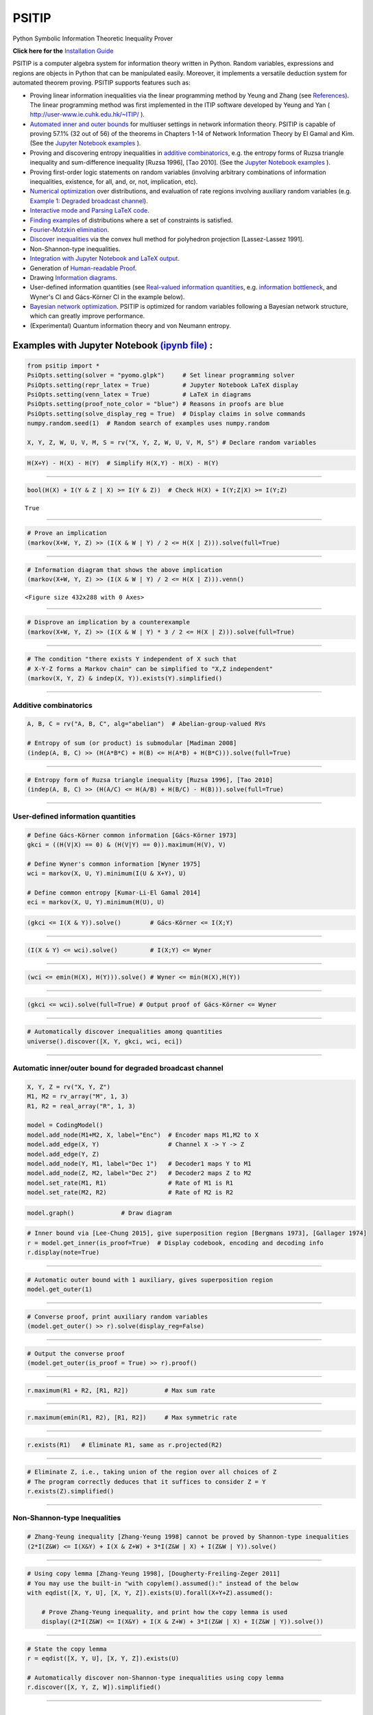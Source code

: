 PSITIP
======

Python Symbolic Information Theoretic Inequality Prover

**Click here for the** `Installation Guide`_

PSITIP is a computer algebra system for information theory written in Python. Random variables, expressions and regions are objects in Python that can be manipulated easily. Moreover, it implements a versatile deduction system for automated theorem proving. PSITIP supports features such as:

- Proving linear information inequalities via the linear programming method by Yeung and Zhang (see `References`_). The linear programming method was first implemented in the ITIP software developed by Yeung and Yan ( http://user-www.ie.cuhk.edu.hk/~ITIP/ ).

- `Automated inner and outer bounds`_ for multiuser settings in network information theory. PSITIP is capable of proving 57.1% (32 out of 56) of the theorems in Chapters 1-14 of Network Information Theory by El Gamal and Kim. (See the `Jupyter Notebook examples <https://nbviewer.jupyter.org/github/cheuktingli/psitip/tree/master/examples/>`_ ).

- Proving and discovering entropy inequalities in `additive combinatorics`_, e.g. the entropy forms of Ruzsa triangle inequality and sum-difference inequality [Ruzsa 1996], [Tao 2010]. (See the `Jupyter Notebook examples <https://nbviewer.jupyter.org/github/cheuktingli/psitip/tree/master/examples/demo_additive.ipynb>`_ ).

- Proving first-order logic statements on random variables (involving arbitrary combinations of information inequalities, existence, for all, and, or, not, implication, etc).

- `Numerical optimization`_ over distributions, and evaluation of rate regions involving auxiliary random variables (e.g. `Example 1: Degraded broadcast channel`_).

- `Interactive mode and Parsing LaTeX code`_.

- `Finding examples`_ of distributions where a set of constraints is satisfied.

- `Fourier-Motzkin elimination`_.

- `Discover inequalities`_ via the convex hull method for polyhedron projection [Lassez-Lassez 1991].

- Non-Shannon-type inequalities.

- `Integration with Jupyter Notebook and LaTeX output`_.

- Generation of `Human-readable Proof`_.

- Drawing `Information diagrams`_.

- User-defined information quantities (see `Real-valued information quantities`_, e.g. `information bottleneck`_, and Wyner's CI and Gács-Körner CI in the example below). 

- `Bayesian network optimization`_. PSITIP is optimized for random variables following a Bayesian network structure, which can greatly improve performance.

- (Experimental) Quantum information theory and von Neumann entropy.


Examples with Jupyter Notebook `(ipynb file) <https://github.com/cheuktingli/psitip/blob/master/demo_readme.ipynb>`_ :
~~~~~~~~~~~~~~~~~~~~~~~~~~~~~~~~~~~~~~~~~~~~~~~~~~~~~~~~~~~~~~~~~~~~~~~~~~~~~~~~~~~~~~~~~~~~~~~~~~~~~~~~~~~~~~~~~~~~~~



.. code:: python

    from psitip import *
    PsiOpts.setting(solver = "pyomo.glpk")     # Set linear programming solver
    PsiOpts.setting(repr_latex = True)         # Jupyter Notebook LaTeX display
    PsiOpts.setting(venn_latex = True)         # LaTeX in diagrams
    PsiOpts.setting(proof_note_color = "blue") # Reasons in proofs are blue
    PsiOpts.setting(solve_display_reg = True)  # Display claims in solve commands
    numpy.random.seed(1)  # Random search of examples uses numpy.random
    
    X, Y, Z, W, U, V, M, S = rv("X, Y, Z, W, U, V, M, S") # Declare random variables

.. code:: python

    H(X+Y) - H(X) - H(Y)  # Simplify H(X,Y) - H(X) - H(Y)




.. image:: https://raw.githubusercontent.com/cheuktingli/psitip/master/doc/img/block7.svg

--------------

.. code:: python

    bool(H(X) + I(Y & Z | X) >= I(Y & Z))  # Check H(X) + I(Y;Z|X) >= I(Y;Z)




.. parsed-literal::

    True




--------------

.. code:: python

    # Prove an implication
    (markov(X+W, Y, Z) >> (I(X & W | Y) / 2 <= H(X | Z))).solve(full=True)




.. image:: https://raw.githubusercontent.com/cheuktingli/psitip/master/doc/img/block11.svg

--------------

.. code:: python

    # Information diagram that shows the above implication
    (markov(X+W, Y, Z) >> (I(X & W | Y) / 2 <= H(X | Z))).venn()



.. image:: https://raw.githubusercontent.com/cheuktingli/psitip/master/doc/img/demo_readme_5_0.png



.. parsed-literal::

    <Figure size 432x288 with 0 Axes>



--------------

.. code:: python

    # Disprove an implication by a counterexample
    (markov(X+W, Y, Z) >> (I(X & W | Y) * 3 / 2 <= H(X | Z))).solve(full=True)




.. image:: https://raw.githubusercontent.com/cheuktingli/psitip/master/doc/img/block16.svg

--------------

.. code:: python

    # The condition "there exists Y independent of X such that 
    # X-Y-Z forms a Markov chain" can be simplified to "X,Z independent"
    (markov(X, Y, Z) & indep(X, Y)).exists(Y).simplified()




.. image:: https://raw.githubusercontent.com/cheuktingli/psitip/master/doc/img/block18.svg

--------------

Additive combinatorics
----------------------

.. code:: python

    A, B, C = rv("A, B, C", alg="abelian")  # Abelian-group-valued RVs
    
    # Entropy of sum (or product) is submodular [Madiman 2008]
    (indep(A, B, C) >> (H(A*B*C) + H(B) <= H(A*B) + H(B*C))).solve(full=True)




.. image:: https://raw.githubusercontent.com/cheuktingli/psitip/master/doc/img/block22.svg

--------------

.. code:: python

    # Entropy form of Ruzsa triangle inequality [Ruzsa 1996], [Tao 2010]
    (indep(A, B, C) >> (H(A/C) <= H(A/B) + H(B/C) - H(B))).solve(full=True)




.. image:: https://raw.githubusercontent.com/cheuktingli/psitip/master/doc/img/block24.svg

--------------

User-defined information quantities
-----------------------------------

.. code:: python

    # Define Gács-Körner common information [Gács-Körner 1973]
    gkci = ((H(V|X) == 0) & (H(V|Y) == 0)).maximum(H(V), V)
    
    # Define Wyner's common information [Wyner 1975]
    wci = markov(X, U, Y).minimum(I(U & X+Y), U)
    
    # Define common entropy [Kumar-Li-El Gamal 2014]
    eci = markov(X, U, Y).minimum(H(U), U)

.. code:: python

    (gkci <= I(X & Y)).solve()        # Gács-Körner <= I(X;Y)




.. image:: https://raw.githubusercontent.com/cheuktingli/psitip/master/doc/img/block29.svg

--------------

.. code:: python

    (I(X & Y) <= wci).solve()         # I(X;Y) <= Wyner




.. image:: https://raw.githubusercontent.com/cheuktingli/psitip/master/doc/img/block31.svg

--------------

.. code:: python

    (wci <= emin(H(X), H(Y))).solve() # Wyner <= min(H(X),H(Y))




.. image:: https://raw.githubusercontent.com/cheuktingli/psitip/master/doc/img/block33.svg

--------------

.. code:: python

    (gkci <= wci).solve(full=True) # Output proof of Gács-Körner <= Wyner




.. image:: https://raw.githubusercontent.com/cheuktingli/psitip/master/doc/img/block35.svg

--------------

.. code:: python

    # Automatically discover inequalities among quantities
    universe().discover([X, Y, gkci, wci, eci])




.. image:: https://raw.githubusercontent.com/cheuktingli/psitip/master/doc/img/block37.svg

--------------

Automatic inner/outer bound for degraded broadcast channel
----------------------------------------------------------

.. code:: python

    X, Y, Z = rv("X, Y, Z")
    M1, M2 = rv_array("M", 1, 3)
    R1, R2 = real_array("R", 1, 3)
    
    model = CodingModel()
    model.add_node(M1+M2, X, label="Enc")  # Encoder maps M1,M2 to X
    model.add_edge(X, Y)                   # Channel X -> Y -> Z
    model.add_edge(Y, Z)
    model.add_node(Y, M1, label="Dec 1")   # Decoder1 maps Y to M1
    model.add_node(Z, M2, label="Dec 2")   # Decoder2 maps Z to M2
    model.set_rate(M1, R1)                 # Rate of M1 is R1
    model.set_rate(M2, R2)                 # Rate of M2 is R2

.. code:: python

    model.graph()             # Draw diagram




.. image:: https://raw.githubusercontent.com/cheuktingli/psitip/master/doc/img/demo_readme_20_0.svg



.. code:: python

    # Inner bound via [Lee-Chung 2015], give superposition region [Bergmans 1973], [Gallager 1974]
    r = model.get_inner(is_proof=True)  # Display codebook, encoding and decoding info
    r.display(note=True)



.. image:: https://raw.githubusercontent.com/cheuktingli/psitip/master/doc/img/block44.svg

--------------

.. code:: python

    # Automatic outer bound with 1 auxiliary, gives superposition region
    model.get_outer(1)




.. image:: https://raw.githubusercontent.com/cheuktingli/psitip/master/doc/img/block46.svg

--------------

.. code:: python

    # Converse proof, print auxiliary random variables
    (model.get_outer() >> r).solve(display_reg=False)




.. image:: https://raw.githubusercontent.com/cheuktingli/psitip/master/doc/img/block48.svg

--------------

.. code:: python

    # Output the converse proof
    (model.get_outer(is_proof = True) >> r).proof()




.. image:: https://raw.githubusercontent.com/cheuktingli/psitip/master/doc/img/block50.svg

--------------

.. code:: python

    r.maximum(R1 + R2, [R1, R2])          # Max sum rate




.. image:: https://raw.githubusercontent.com/cheuktingli/psitip/master/doc/img/block52.svg

--------------

.. code:: python

    r.maximum(emin(R1, R2), [R1, R2])     # Max symmetric rate




.. image:: https://raw.githubusercontent.com/cheuktingli/psitip/master/doc/img/block54.svg

--------------

.. code:: python

    r.exists(R1)   # Eliminate R1, same as r.projected(R2)




.. image:: https://raw.githubusercontent.com/cheuktingli/psitip/master/doc/img/block56.svg

--------------

.. code:: python

    # Eliminate Z, i.e., taking union of the region over all choices of Z
    # The program correctly deduces that it suffices to consider Z = Y
    r.exists(Z).simplified()




.. image:: https://raw.githubusercontent.com/cheuktingli/psitip/master/doc/img/block58.svg

--------------

Non-Shannon-type Inequalities
-----------------------------

.. code:: python

    # Zhang-Yeung inequality [Zhang-Yeung 1998] cannot be proved by Shannon-type inequalities
    (2*I(Z&W) <= I(X&Y) + I(X & Z+W) + 3*I(Z&W | X) + I(Z&W | Y)).solve()




.. image:: https://raw.githubusercontent.com/cheuktingli/psitip/master/doc/img/block62.svg

--------------

.. code:: python

    # Using copy lemma [Zhang-Yeung 1998], [Dougherty-Freiling-Zeger 2011]
    # You may use the built-in "with copylem().assumed():" instead of the below
    with eqdist([X, Y, U], [X, Y, Z]).exists(U).forall(X+Y+Z).assumed():
        
        # Prove Zhang-Yeung inequality, and print how the copy lemma is used
        display((2*I(Z&W) <= I(X&Y) + I(X & Z+W) + 3*I(Z&W | X) + I(Z&W | Y)).solve())



.. image:: https://raw.githubusercontent.com/cheuktingli/psitip/master/doc/img/block64.svg

--------------

.. code:: python

    # State the copy lemma
    r = eqdist([X, Y, U], [X, Y, Z]).exists(U)
    
    # Automatically discover non-Shannon-type inequalities using copy lemma
    r.discover([X, Y, Z, W]).simplified()




.. image:: https://raw.githubusercontent.com/cheuktingli/psitip/master/doc/img/block66.svg



--------------



|
|



About
~~~~~

Author: Cheuk Ting Li ( https://www.ie.cuhk.edu.hk/people/ctli.shtml ). The source code of PSITIP is released under the GNU General Public License v3.0 ( https://www.gnu.org/licenses/gpl-3.0.html ). The author would like to thank Raymond W. Yeung and Chandra Nair for their invaluable comments.

The working principle of PSITIP (existential information inequalities) is described in the following article:

- \C. T. Li, "An Automated Theorem Proving Framework for Information-Theoretic Results," arXiv preprint, available: https://arxiv.org/pdf/2101.12370.pdf , 2021.

If you find PSITIP useful in your research, please consider citing the above article.

WARNING
~~~~~~~

This program comes with ABSOLUTELY NO WARRANTY. This program is a work in progress, and bugs are likely to exist. The deduction system is incomplete, meaning that it may fail to prove true statements (as expected in most automated deduction programs). On the other hand, declaring false statements to be true should be less common. If you encounter a false accept in PSITIP, please let the author know.

|
|


Installation Guide
~~~~~~~~~~~~~~~~~~


Running :code:`pip install psitip` will install PSITIP without the necessary solvers (which may not work correctly), and is not recommended. To install PSITIP with its dependencies, use one of the following two options:

A. Installation with conda (recommended)
----------------------------------------

1. Install Python via Anaconda (https://www.anaconda.com/).

2. Open Anaconda prompt and run:

    .. code:: text

        conda install -c conda-forge glpk
        conda install -c conda-forge pulp
        conda install -c conda-forge pyomo
        conda install -c conda-forge lark-parser
        pip install pycddlib
        pip install --no-deps psitip

3. (Optional) Graphviz (https://graphviz.org/) is required for drawing Bayesian networks and communication network model. It can be installed via :code:`conda install -c conda-forge python-graphviz`

4. (Optional) If numerical optimization is needed, also install PyTorch (https://pytorch.org/).


B. Installation with pip
------------------------

1. Install Python (https://www.python.org/downloads/).

2. Run (you might need to use :code:`python3 -m pip` or :code:`py -m pip` instead of :code:`pip`):

    .. code:: text

        pip install numpy
        pip install scipy
        pip install matplotlib
        pip install pulp
        pip install pyomo
        pip install lark-parser
        pip install pycddlib
        pip install psitip

3. A linear programming solver supported by `Pyomo <https://github.com/Pyomo/pyomo>`_ or `PuLP <https://github.com/coin-or/pulp>`_ is required. We recommend GLPK, which can be installed on https://www.gnu.org/software/glpk/ or via conda.

4. (Optional) Graphviz (https://graphviz.org/) is required for drawing Bayesian networks and communication network model. A Python binding can be installed via :code:`pip install graphviz`

5. (Optional) If numerical optimization is needed, also install PyTorch (https://pytorch.org/).


Dependencies
------------


The file `test.py <https://raw.githubusercontent.com/cheuktingli/psitip/master/test.py>`_ and the `Jupyter Notebook examples <https://nbviewer.jupyter.org/github/cheuktingli/psitip/tree/master/examples/>`_ contain examples of usages of PSITIP. Use :code:`from psitip import *` in your code to import all functions in psitip.

Python 3 and numpy are required to run psitip. It also requires at least one of the following for sparse linear programming:

- **Pyomo** (https://github.com/Pyomo/pyomo). Recommended. Requires GLPK (installed separately) or another solver.
- **PuLP** (https://github.com/coin-or/pulp). Can use GLPK (installed separately), CBC (https://github.com/coin-or/Cbc , provided with PuLP, not recommended) or another solver.
- **GLPK** (https://www.gnu.org/software/glpk/). Recommended. An external solver to be used with PuLP or Pyomo. Can be installed using Conda (see https://anaconda.org/conda-forge/glpk ).
- **SciPy** (https://www.scipy.org/). Not recommended for problems with more than 8 random variables.

See the Solver section for details.


Other optional dependencies:

- **Pycddlib** (https://github.com/mcmtroffaes/pycddlib/), a Python wrapper for Komei Fukuda's cddlib (https://people.inf.ethz.ch/fukudak/cdd_home/). Needed only for the convex hull method for polyhedron projection (`Discover inequalities`_).
- **PyTorch** (https://pytorch.org/). Needed only for `Numerical optimization`_ over probability distributions.
- **Matplotlib** (https://matplotlib.org/). Required for drawing `Information diagrams`_.
- **Graphviz** (https://graphviz.org/). A Python binding of Graphviz is required for drawing Bayesian networks and communication network model.
- **Lark** (https://github.com/lark-parser/lark). A parsing toolkit. Required for `Interactive mode and Parsing LaTeX code`_.


|
|


Solver
~~~~~~

The default solver is Scipy, though it is highly recommended to switch to another solver, e.g.:

.. code-block:: python

    from psitip import *
    PsiOpts.setting(solver = "pulp.glpk")
    PsiOpts.setting(solver = "pyomo.glpk")
    PsiOpts.setting(solver = "pulp.cbc") # Not recommended

PuLP supports a wide range of solvers (see https://coin-or.github.io/pulp/technical/solvers.html ). Use the following line to set the solver to any supported solver (replace ??? with the desired solver):

.. code-block:: python

    PsiOpts.setting(solver = "pulp.???")
    PsiOpts.setting(pulp_solver = pulp.solvers.GLPK(msg = 0)) # If the above does not work

For Pyomo (see https://pyomo.readthedocs.io/en/stable/solving_pyomo_models.html#supported-solvers ), use the following line (replace ??? with the desired solver):

.. code-block:: python

    PsiOpts.setting(solver = "pyomo.???")

See `Options`_ for options for the solver.

WARNING: It is possible for inaccuracies in the solver to result in wrong output in PSITIP. Try switching to another solver if a problem is encountered.

|
|


Basics
~~~~~~

The following classes and functions are in the :code:`psitip` module. Use :code:`from psitip import *` to avoid having to type :code:`psitip.something` every time you use one of these functions.

- **Random variables** are declared as :code:`X = rv("X")`. The name "X" passed to "rv" must be unique. Variables with the same name are treated as being the same. The return value is a :code:`Comp` object (compound random variable).

 - As a shorthand, you may declare multiple random variables in the same line as :code:`X, Y = rv("X, Y")`. Variable names are separated by :code:`", "`.

- The joint random variable (X,Y) is expressed as :code:`X + Y` (a :code:`Comp` object).

- **Entropy** H(X) is expressed as :code:`H(X)`. **Conditional entropy** H(X|Y) is expressed as :code:`H(X | Y)`. **Conditional mutual information** I(X;Y|Z) is expressed as :code:`I(X & Y | Z)`. The return values are :code:`Expr` objects (expressions).

 - Joint entropy can be expressed as :code:`H(X+Y)` (preferred) or :code:`H(X, Y)`. One may also write expressions like :code:`I(X+Y & Z+W | U+V)` (preferred) or :code:`I(X,Y & Z,W | U,V)`.

- **Real variables** are declared as :code:`a = real("a")`. The return value is an :code:`Expr` object (expression).

- Expressions can be added and subtracted with each other, and multiplied and divided by scalars, e.g. :code:`I(X + Y & Z) * 3 - a * 4`.
 
 - While PSITIP can handle affine expressions like :code:`H(X) + 1` (i.e., adding or subtracting a constant), affine expressions are unrecommended as they are prone to numerical error in the solver.

 - While expressions can be multiplied and divided by each other (e.g. :code:`H(X) * H(Y)`), most symbolic capabilities are limited to linear and affine expressions. **Numerical only:** non-affine expressions can be used in concrete models, and support automated gradient for numerical optimization tasks, but do not support most symbolic capabilities for automated deduction.

 - We can take power (e.g. :code:`H(X) ** H(Y)`) and logarithm (using the :code:`elog` function, e.g. :code:`elog(H(X) + H(Y))`) of expressions. **Numerical only:** non-affine expressions can be used in concrete models, and support automated gradient for numerical optimization tasks, but do not support most symbolic capabilities for automated deduction.

- When two expressions are compared (using :code:`<=`, :code:`>=` or :code:`==`), the return value is a :code:`Region` object (not a :code:`bool`). The :code:`Region` object represents the set of distributions where the condition is satisfied. E.g. :code:`I(X & Y) == 0`, :code:`H(X | Y) <= H(Z) + a`.
 
 - :code:`~a` is a shorthand for :code:`a == 0` (where :code:`a` is an :code:`Expr`). The reason for this shorthand is that :code:`not a` is the same as :code:`a == 0` for :code:`a` being :code:`int/float` in Python. For example, the region where :code:`Y` is a function of :code:`X` (both :code:`Comp`) can be expressed as :code:`~H(Y|X)`.

 - While PSITIP can handle general affine and half-space constraints like :code:`H(X) <= 1` (i.e., comparing an expression with a nonzero constant, or comparing affine expressions), they are unrecommended as they are prone to numerical error in the solver.
 
 - While PSITIP can handle strict inequalities like :code:`H(X) > H(Y)`, strict inequalities are unrecommended as they are prone to numerical error in the solver.

- The **intersection** of two regions (i.e., the region where the conditions in both regions are satisfied) can be obtained using the ":code:`&`" operator. E.g. :code:`(I(X & Y) == 0) & (H(X | Y) <= H(Z) + a)`.

 - To build complicated regions, it is often convenient to declare :code:`r = universe()` (:code:`universe()` is the region without constraints), and add constraints to :code:`r` by, e.g., :code:`r &= I(X & Y) == 0`.

- The **union** of two regions can be obtained using the ":code:`|`" operator. E.g. :code:`(I(X & Y) == 0) | (H(X | Y) <= H(Z) + a)`. (Note that the return value is a :code:`RegionOp` object, a subclass of :code:`Region`.)

- The **complement** of a region can be obtained using the ":code:`~`" operator. E.g. :code:`~(H(X | Y) <= H(Z) + a)`. (Note that the return value is a :code:`RegionOp` object, a subclass of :code:`Region`.)

- The **Minkowski sum** of two regions (with respect to their real variables) can be obtained using the ":code:`+`" operator.

- A region object can be converted to :code:`bool`, returning whether the conditions in the region can be proved to be true (using Shannon-type inequalities). E.g. :code:`bool(H(X) >= I(X & Y))`.

- The constraint that X, Y, Z are **mutually independent** is expressed as :code:`indep(X, Y, Z)` (a :code:`Region` object). The function :code:`indep` can take any number of arguments.

 - The constraint that X, Y, Z are mutually conditionally independent given W is expressed as :code:`indep(X, Y, Z).conditioned(W)`.

- The constraint that X, Y, Z forms a **Markov chain** is expressed as :code:`markov(X, Y, Z)` (a :code:`Region` object). The function :code:`markov` can take any number of arguments.

- The constraint that X, Y, Z are **informationally equivalent** (i.e., contain the same information) is expressed as :code:`equiv(X, Y, Z)` (a :code:`Region` object). The function :code:`equiv` can take any number of arguments. Note that :code:`equiv(X, Y)` is the same as :code:`(H(X|Y) == 0) & (H(Y|X) == 0)`.

- The :code:`rv_seq` method constructs a sequence of random variables. For example, :code:`X = rv_seq("X", 10)` gives a :code:`Comp` object consisting of X0, X1, ..., X9.

 - A sequence can be used by itself to represent the joint random variable of the variables in the sequence. For example, :code:`H(X)` gives H(X0,...,X9).

 - A sequence can be indexed using :code:`X[i]` (returns a :code:`Comp` object). The slice notation in Python also works, e.g., :code:`X[5:-1]` gives X5,X6,X7,X8 (a :code:`Comp` object).

 - The region where the random variables in the sequence are mutually independent can be given by :code:`indep(*X)`. The region where the random variables form a Markov chain can be given by :code:`markov(*X)`. 

- **Simplification** :code:`Expr` and :code:`Region` objects have a :code:`simplify()` method, which simplifies the expression/region in place. The :code:`simplified()` method returns the simplified expression/region without modifying the object. For example, :code:`(H(X+Y) - H(X) - H(Y)).simplified()` gives :code:`-I(Y & X)`.

 - Note that calling :code:`Region.simplify()` can take some time for the detection of redundant constraints. Use :code:`Region.simplify_quick()` instead to skip this step.

 - Use :code:`r.simplify(level = ???)` to specify the simplification level (integer in 0,...,10). A higher level takes more time. The context manager :code:`PsiOpts.setting(simplify_level = ???):` has the same effect.

 - The simplify method always tries to convert the region to an equivalent form which is **weaker a priori** (e.g. removing redundant constraints and converting equality constraints to inequalities if possible). If a **stronger** form is desired, use :code:`r.simplify(strengthen = True)`.

- **Logical implication**. To test whether the conditions in region :code:`r1` imply the conditions in region :code:`r2` (i.e., whether :code:`r1` is a subset of :code:`r2`), use :code:`r1.implies(r2)` (which returns :code:`bool`). E.g. :code:`(I(X & Y) == 0).implies(H(X + Y) == H(X) + H(Y))`.

 - Use :code:`r1.implies(r2, aux_hull = True)` to allow rate splitting for auxiliary random variables, which may help proving the implication. This takes considerable computation time.

 - Use :code:`r1.implies(r2, level = ???)` to specify the simplification level (integer in 0,...,10), which may help proving the implication. A higher level takes more time.

- **Logical equivalence**. To test whether the region :code:`r1` is equivalent to the region :code:`r2`, use :code:`r1.equiv(r2)` (which returns :code:`bool`). This uses :code:`implies` internally, and the same options can be used.

- Use :code:`str(x)` to convert :code:`x` (a :code:`Comp`, :code:`Expr` or :code:`Region` object) to string. The :code:`tostring` method of :code:`Comp`, :code:`Expr` and :code:`Region` provides more options. For example, :code:`r.tostring(tosort = True, lhsvar = R)` converts the region :code:`r` to string, sorting all terms and constraints, and putting the real variable :code:`R` to the left hand side of all expressions (and the rest to the right).

- **(Warning: experimental) Quantum information theory**. To use von Neumann entropy instead of Shannon entropy, add the line :code:`PsiOpts.setting(quantum = True)` to the beginning. Only supports limited functionalities (e.g. verifying inequalities and implications). Uses the basic inequalities in [Pippenger 2003].

|
|


Advanced
~~~~~~~~

 .. _additive combinatorics:

- **Group-valued random variables** are declared as :code:`X = rv("X", alg="group")`. Choices of the parameter :code:`alg` are :code:`"semigroup"`, :code:`"group"`, :code:`"abelian"` (abelian group), :code:`"torsionfree"` (torsion-free abelian group), :code:`"vector"` (vector space over reals), and :code:`"real"`.

 - Multiplication is denoted as :code:`X * Y`. Power is denoted as :code:`X**3`. Inverse is denoted as :code:`1 / X`.

 - Group operation is denoted by multiplication, even for (the additive group of) vectors and real numbers. E.g. for vectors X, Y, denote X + 2Y by :code:`X * Y**2`. For real numbers, :code:`X * Y` means X + Y, and actual multiplication between real numbers is not supported.

 .. _auxiliary random variable:

- **Existential quantification** is represented by the :code:`exists` method of :code:`Region` (which returns a :code:`Region`). For example, the condition "there exists auxiliary random variable U such that R <= I(U;Y) - I(U;S) and U-(X,S)-Y forms a Markov chain" (as in Gelfand-Pinsker theorem) is represented by:

  .. code-block:: python

    ((R <= I(U & Y) - I(U & S)) & markov(U, X+S, Y)).exists(U) 

 - Calling :code:`exists` on real variables will cause the variable to be eliminated by `Fourier-Motzkin elimination`_. Currently, calling :code:`exists` on real variables for a region obtained from material implication is not supported.

 - Calling :code:`exists` on random variables will cause the variable to be marked as auxiliary (dummy).

 - Calling :code:`exists` on random variables with the option :code:`method = "real"` will cause all information quantities about the random variables to be treated as real variables, and eliminated using Fourier-Motzkin elimination. Those random variables will be absent in the resultant region (not even as auxiliary random variables). E.g.:

  .. code-block:: python

    (indep(X+Z, Y) & markov(X, Y, Z)).exists(Y, method = "real")

  gives :code:`{ I(Z;X) == 0 }`. Note that using :code:`method = "real"` can be extremely slow if the number of random variables is more than 5, and may enlarge the region since only Shannon-type inequalities are enforced.

 - Calling :code:`exists` on random variables with the option :code:`method = "ci"` will apply semi-graphoid axioms for conditional independence implication [Pearl-Paz 1987], and remove all inequalities about the random variables which are not conditional independence constraints. Those random variables will be absent in the resultant region (not even as auxiliary random variables). This may enlarge the region.

- **Material implication** between :code:`Region` is denoted by the operator :code:`>>`, which returns a :code:`Region` object. The region :code:`r1 >> r2` represents the condition that :code:`r2` is true whenever :code:`r1` is true. Note that :code:`r1 >> r2` is equivalent to :code:`~r1 | r2`, and :code:`r1.implies(r2)` is equivalent to :code:`bool(r1 >> r2)`.

 - **Material equivalence** is denoted by the operator :code:`==`, which returns a :code:`Region` object. The region :code:`r1 == r2` represents the condition that :code:`r2` is true if and only if :code:`r1` is true.

- **Universal quantification** is represented by the :code:`forall` method of :code:`Region` (which returns a :code:`Region`). This is usually called after the implication operator :code:`>>`. For example, the condition "for all U such that U-X-(Y1,Y2) forms a Markov chain, we have I(U;Y1) >= I(U;Y2)" (less noisy broadcast channel [Körner-Marton 1975]) is represented by:

  .. code-block:: python

    (markov(U,X,Y1+Y2) >> (I(U & Y1) >= I(U & Y2))).forall(U)

 - Calling :code:`forall` on real variables is supported, e.g. :code:`(((R == H(X)) | (R == H(Y))) >> (R == H(Z))).forall(R)` gives :code:`(H(X) == H(Z)) & (H(Y) == H(Z))`.

 - Ordering of :code:`forall` and :code:`exists` among random variables are respected, i.e., :code:`r.exists(X1).forall(X2)` is different from :code:`r.forall(X2).exists(X1)`. Ordering of :code:`forall` and :code:`exists` among real variables are also respected. Nevertheless, ordering between random variables and real variables are **not** respected, and real variables are always processed first (e.g., it is impossible to have :code:`(H(X) - H(Y) == R).exists(X+Y).forall(R)`, since it will be interpreted as :code:`(H(X) - H(Y) == R).forall(R).exists(X+Y)`).


- **Uniqueness** is represented by the :code:`unique` method of :code:`Region` (which returns a :code:`Region`). For example, to check that if X, Y are perfectly resolvable [Prabhakaran-Prabhakaran 2014], then their common part is unique:

  .. code-block:: python

    print(bool(((H(U | X)==0) & (H(U | Y)==0) & markov(X, U, Y)).unique(U)))

 - Uniqueness does not imply existence. For both existence and uniqueness, use :code:`Region.exists_unique`.


- To check whether a variable / expression / constraint :code:`x` (:code:`Comp`, :code:`Expr` or :code:`Region` object) appears in :code:`y` (:code:`Comp`, :code:`Expr` or :code:`Region` object), use :code:`x in y`.

- To obtain all random variables (excluding auxiliaries) in :code:`x` (:code:`Expr` or :code:`Region` object), use :code:`x.rvs`. To obtain all real variables in :code:`x` (:code:`Expr` or :code:`Region` object), use :code:`x.reals`. To obtain all existentially-quantified (resp. universally-quantified) auxiliary random variables in :code:`x` (`Region` object), use :code:`x.aux` (resp. :code:`x.auxi`). 

- **Substitution**. The function call :code:`r.subs(x, y)` (where :code:`r` is an :code:`Expr` or :code:`Region`, and :code:`x`, :code:`y` are either both :code:`Comp` or both :code:`Expr`) returns an expression/region where all appearances of :code:`x` in :code:`r` are replaced by :code:`y`. To replace :code:`x1` by :code:`y1`, and :code:`x2` by :code:`y2`, use :code:`r.subs({x1: y1, x2: y2})` or :code:`r.subs(x1 = y1, x2 = y2)` (the latter only works if :code:`x1` has name :code:`"x1"`).

 - Call :code:`subs_aux` instead of :code:`subs` to stop treating :code:`x` as an auxiliary in the region :code:`r` (useful in substituting a known value of an auxiliary).

  .. _information bottleneck:

- **Minimization / maximization** over an expression :code:`expr` over variables :code:`v` (:code:`Comp`, :code:`Expr`, or list of :code:`Comp` and/or :code:`Expr`) subject to the constraints in region :code:`r` is represented by the :code:`r.minimum(expr, v)` / :code:`r.maximum(expr, v)` respectively (which returns an :code:`Expr` object). For example, Wyner's common information [Wyner 1975] is represented by:

  .. code-block:: python

    markov(X, U, Y).minimum(I(U & X+Y), U)

- It is simple to define new information quantities. For example, to define the information bottleneck [Tishby-Pereira-Bialek 1999]:

  .. code-block:: python

    def info_bot(X, Y, t):
        U = rv("U")
        return (markov(U, X, Y) & (I(X & U) <= t)).maximum(I(Y & U), U)

    X, Y = rv("X, Y")
    t1, t2 = real("t1, t2")

    # Check that info bottleneck is non-decreasing
    print(bool((t1 <= t2) >> (info_bot(X, Y, t1) <= info_bot(X, Y, t2)))) # True

    # Check that info bottleneck is a concave function of t
    print(info_bot(X, Y, t1).isconcave()) # True

    # It is not convex in t
    print(info_bot(X, Y, t1).isconvex()) # False


- The **minimum / maximum** of two (or more) :code:`Expr` objects is represented by the :code:`emin` / :code:`emax` function respectively. For example, :code:`bool(emin(H(X), H(Y)) >= I(X & Y))` returns True.

- The **absolute value** of an :code:`Expr` object is represented by the :code:`abs` function. For example, :code:`bool(abs(H(X) - H(Y)) <= H(X) + H(Y))` returns True.

- The **projection** of a :code:`Region` :code:`r` onto the real variable :code:`a` is given by :code:`r.projected(a)`. All real variables in :code:`r` other than :code:`a` will be eliminated. For projection along the diagonal :code:`a + b`, use :code:`r.projected(c == a + b)` (where :code:`a`, :code:`b`, :code:`c` are all real variables, and :code:`c` is a new real variable not in :code:`r`). To project onto multiple coordinates, use :code:`r.projected([a, b])` (where a, b are :code:`Expr` objects for real variables, or :code:`Region` objects for linear combinations of real variables). For example:

  .. code-block:: python
    
    # Multiple access channel capacity region without time sharing [Ahlswede 1971]
    r = indep(X, Y) & (R1 <= I(X & Z | Y)) & (R2 <= I(Y & Z | X)) & (R1 + R2 <= I(X+Y & Z))

    print(r.projected(R1))
    # Gives ( ( R1 <= I(X&Z+Y) ) & ( I(X&Y) == 0 ) )

    print(r.projected(R == R1 + R2)) # Project onto diagonal to get sum rate
    # Gives ( ( R <= I(X+Y&Z) ) & ( I(X&Y) == 0 ) )

  See `Fourier-Motzkin elimination`_ for another example. For a projection operation that also eliminates random variables, see `Discover inequalities`_.

- While one can check the conditions in :code:`r` (a :code:`Region` object) by calling :code:`bool(r)`, to also obtain the **auxiliary random variables**, instead call :code:`r.solve()`, which returns a list of pairs of :code:`Comp` objects that gives the auxiliary random variable assignments (returns None if :code:`bool(r)` is False). For example:

  .. code-block:: python

    res = (markov(X, U, Y).minimum(I(U & X+Y), U) <= H(X)).solve()

  returns :code:`U := X`. Note that :code:`res` is a :code:`CompArray` object, and its content can be accessed via :code:`res[U]` (which gives :code:`X`) or :code:`(res[0,0],res[0,1])` (which gives :code:`(U,X)`).

 - If branching is required (e.g. for union of regions), :code:`solve` may give a list of lists of pairs, where each list represents a branch. For example:

  .. code-block:: python

    (markov(X, U, Y).minimum(I(U & X+Y), U) <= emin(H(X),H(Y))).solve()

  returns :code:`[[(U, X)], [(U, Y)]]`.

- **Proving / disproving a region**. To automatically prove :code:`r` (a :code:`Region` object) or disprove it using a counterexample, use :code:`r.solve(full = True)`. Loosely speaking, it will call :code:`r.solve()`, :code:`(~r).example()`, :code:`(~r).solve()` and :code:`r.example()` in this sequence to try to prove / find counterexample / disprove / find example respectively. This is extremely slow, and should be used only for simple statements. 

 - To perform only one of the aforementioned four operations, use :code:`r.solve(method = "c")` / :code:`r.solve(method = "-e")` / :code:`r.solve(method = "-c")` / :code:`r.solve(method = "e")` respectively.

- To draw the **Bayesian network** of a region :code:`r`, use :code:`r.graph()` (which gives a Graphviz digraph). To draw the Bayesian network only on the random variables in :code:`a` (:code:`Comp` object), use :code:`r.graph(a)`.

- The **meet** or **Gács-Körner common part** [Gács-Körner 1973] between X and Y is denoted as :code:`meet(X, Y)` (a :code:`Comp` object).

- The **minimal sufficient statistic** of X about Y is denoted as :code:`mss(X, Y)` (a :code:`Comp` object).

- The random variable given by the **strong functional representation lemma** [Li-El Gamal 2018] applied on X, Y (:code:`Comp` objects) with a gap term logg (:code:`Expr` object) is denoted as :code:`sfrl_rv(X, Y, logg)` (a :code:`Comp` object). If the gap term is omitted, this will be the ordinary functional representation lemma [El Gamal-Kim 2011].

- To set a **time limit** to a block of code, start the block with :code:`with PsiOpts(timelimit = "1h30m10s100ms"):` (e.g. for a time limit of 1 hour 30 minutes 10 seconds 100 milliseconds). This is useful for time-consuming tasks, e.g. simplification and optimization.

- **Stopping signal file**. To stop the execution of a block of code upon the creation of a file named :code:`"stop_file.txt"`, start the block with :code:`with PsiOpts(stop_file = "stop_file.txt"):`. This is useful for functions with long and unpredictable running time (creating the file would stop the function and output the results computed so far).


|
|

Human-readable Proof
~~~~~~~~~~~~~~~~~~~~

Calling :code:`r.proof()` (where :code:`r` is a :code:`Region`) produces the step-by-step proof of the region :code:`r` (the proof is a :code:`ProofObj` object). Some options:

- :code:`r.proof(shorten = True)` will shorten the proof by enforcing sparsity of dual variables via L1 regularization using a method similar to [Ho-Ling-Tan-Yeung 2020]. This can be quite slow. Default is True.

 - If this is False, then a solver which supports outputting dual variables is required, e.g. :code:`PsiOpts.setting(solver = "pyomo.glpk")`.

- :code:`r.proof(step_bayesnet = True)` will also output steps deduced using conditional independence in the Bayesian network. Setting to False makes the function considerably faster. Default is True.

- :code:`r.proof(step_chain = True)` will display a chain of inequalities (instead of listing each step separately). Setting to False may make the proof more readable. Default is True.

- :code:`r.proof(step_optimize = True)` will order the steps in the simplest manner. Setting to False makes the function considerably faster. Default is True.

- :code:`r.proof(note_skip_trivial = True)` will skip reasons for trivial steps. Setting to False makes the function output reasons even for trivial steps. Default is True.

- :code:`r.proof(step_simplify = True)` will display simplification steps. Default is False.

- :code:`r.proof(step_expand_def = True)` will display steps for expanding definitions of user-defined information quantities. Default is False.

- :code:`r.proof(repeat_implicant = True)` will display the implicant in an implication. Default is False.

- :code:`r.proof(note_newline = ???)` will set the maximum length of a line until the reason is written on a separate line. Set to True/False to always/never write reasons in separate lines. This can also be set via the global setting :code:`PsiOpts.setting(proof_note_newline = ???)`.

 - If breaking all long lines (not only the reasons) is desired, use :code:`PsiOpts.setting(latex_line_len = 80)` to set the maximum line length of LaTeX output.

- :code:`r.proof(note_color = "blue")` will display the reasons of each inequality in blue in LaTeX output (can accept any LaTeX color). This can also be set via the global setting :code:`PsiOpts.setting(proof_note_color = "blue")`.

A :code:`ProofObj` object can be displayed via :code:`print(r.proof())` (plain text), :code:`print(r.proof().latex())` (LaTeX code), or :code:`r.proof().display()` (LaTeX display in Jupyter Notebook).

To construct a longer proof consisting of several steps, start a block with :code:`with PsiOpts(proof_new = True):`, and end it with :code:`print(PsiOpts.get_proof())` (to print the proof in plain text), :code:`print(PsiOpts.get_proof().latex())` (to print the proof in LaTeX) or :code:`PsiOpts.get_proof().display()` (to typeset the proof in LaTeX and display in Jupyter Notebook). For example,

  .. code-block:: python

    with PsiOpts(proof_new = True):
        bool(markov(X, Y, Z) >> (H(Y) >= I(X & Z)))
        print(PsiOpts.get_proof())

Also see `Example 3: Lossy source coding with side information at decoder`_.


|
|

Interactive mode and Parsing LaTeX code
~~~~~~~~~~~~~~~~~~~~~~~~~~~~~~~~~~~~~~~

Interactive mode can be entered by calling the main function of the PSITIP package (if the PSITIP package is installed, type :code:`python -m psitip` in the terminal). It has a lax syntax, accepting the PSITIP syntax, common notations and LaTeX input. Common functions are :code:`check` (checking the conditions), :code:`implies` (material implication), :code:`simplify`, :code:`assume` (assume a region is true; assumption can be accessed via :code:`assumption`, and cleared via :code:`clear assume`) and :code:`latex` (latex output). Parsing can also be accessed using :code:`expr("3I(X,Y;Z)")` and :code:`region("3I(X,Y;Z) \le 2")` in Python code (`Jupyter Notebook example <https://nbviewer.jupyter.org/github/cheuktingli/psitip/blob/master/examples/demo_latex.ipynb>`_). Interactive mode examples:

.. code-block:: text

    > a = I(X ; Y Z)
    I(X&Y+Z)

    > check a = 0 implies exists U st H(U) = I(X ; Y | U) <= 0
    True

    > latex simplify \exists U : H(U | Y, Z) = 0, R \ge H(X | U)
    R \ge H(X|Y, Z)

    > assume X -> (Y,Z) -> W
    markov(X, Y+Z, W) 

    > assumption      
    markov(X, Y+Z, W) 

    > check H(Y Z) >= I(X;W) 
    True

    > I(X;W|Y,Z) 
    0

    > clear assume

    > assumption
    universe()


|
|

Information diagrams
~~~~~~~~~~~~~~~~~~~~

The :code:`venn` method of :code:`Comp`, :code:`Expr`, :code:`Region` and :code:`ConcModel` draws the information diagram of that object. The :code:`venn` method takes any number of arguments (:code:`Comp`, :code:`Expr`, :code:`Region` or :code:`ConcModel`) which are drawn together. For :code:`Region.venn`, only the nonzero cells of the region will be drawn (the others are in black). The ordering of the random variables is decided by the first :code:`Comp` argument (or automatically if no :code:`Comp` argument is supplied). To draw a Karnaugh map instead of a Venn diagram, use :code:`table` instead of :code:`venn`. The methods :code:`venn` and :code:`table` take a :code:`style` argument, which is a string with the following options (multiple options are separated by ","):

- :code:`blend`: Blend the colors in overlapping areas. Default for :code:`venn`.

- :code:`hatch`: Use hatch instead of fill.

- :code:`pm`: Use +/- instead of numbers.

- :code:`notext`: Hide the numbers.

- :code:`nosign`: Hide the signs of each cell (+/-) on the bottom of each cell.

- :code:`nolegend`: Hide the legends.

- Add the line :code:`PsiOpts.setting(venn_latex = True)` at the beginning to turn on LaTeX in the diagram.


Examples:

.. code-block:: python

    from psitip import *
    X, Y, Z, W, U = rv("X", "Y", "Z", "W", "U")
    (X+Y+Z).venn(H(X), H(Y) - H(Z))

.. image:: https://raw.githubusercontent.com/cheuktingli/psitip/master/doc/img/Figure_1.png

|
|

.. code-block:: python

    (markov(X, Y, Z, W) & (H(W | Z) == 0)).venn(H(X), I(Y & W), style = "hatch,pm")

.. image:: https://raw.githubusercontent.com/cheuktingli/psitip/master/doc/img/Figure_2.png


|
|

.. code-block:: python

    # Entropy, total correlation [Watanabe 1960] and dual total correlation [Han 1978]
    # use Branko Grunbaum's Venn diagram for 5 variables
    (X+Y+Z+W+U).venn(H(X+Y+Z+W+U), total_corr(X&Y&Z&W&U), 
                    dual_total_corr(X&Y&Z&W&U), style = "nolegend")

.. image:: https://raw.githubusercontent.com/cheuktingli/psitip/master/doc/img/Figure_3.png


|
|

Numerical optimization
~~~~~~~~~~~~~~~~~~~~~~

PSITIP supports numerical optimization on distributions of random variables. While :code:`Comp` are abstract random variables without information on their distributions, you can use a :code:`ConcModel` object (concrete model) to assign joint distributions to random variables.

**WARNING:** Numerical optimization is prone to numerical errors. For nonconvex optimization, the algorithm is not guaranteed to find the global optimum.

**Caution:** In order to use the numerical functions of PSITIP, the cardinality of random variables must be specified using :code:`set_card`, e.g. :code:`X = rv("X").set_card(2)`. For numerical optimization, add the line :code:`PsiOpts.setting(istorch = True)` at the beginning to enable PyTorch.


Concrete distributions
----------------------

A (joint/conditional) distribution is stored as a :code:`ConcDist` (concrete distribution) object. It is constructed as :code:`ConcDist(a, num_in)`, where :code:`a` is the probability table (a :code:`numpy.array` or :code:`torch.Tensor`), and :code:`num_in` is the number of random variables to be conditioned on. For example, if X -> Y is a Z-channel, P(Y|X) can be represented as :code:`ConcDist(array([[1.0, 0.0], [0.1, 0.9]]), num_in = 1)`. Note that for P(Y[0],...,Y[m-1] | X[0],...,X[n-1]), the number of dimensions of :code:`a` is n+m, where the first n dimensions correspond to X[0],...,X[n-1], and the remaining m dimensions correspond to Y[0],...,Y[m-1].

- Some entries of the distribution can be :code:`Expr` objects, e.g. we can have :code:`t = real("t"); p = ConcDist([1 - t, t])` for the distribution Bern(t). The distribution is automatically updated when the value of t changes. This is useful for optimizing over distributions parametrized by some parameters. See `Example 4: Parametric distribution`_.

- If :code:`p` is P(Y|X), and :code:`q` is P(Z|X), then P(Y,Z|X) (assuming Y,Z are conditionally independent given X) is :code:`p * q`.

- If :code:`p` is P(Y|X), and :code:`q` is P(Z|Y), then P(Z|X) is :code:`p @ q`.

- If :code:`p` is P(Y|X), and :code:`q` is P(Z|Y), then P(Y,Z|X) is :code:`p.semidirect(q)`.

- If :code:`p` is P(Y0,...,Y5|X), then P(Y2,Y4|X) is :code:`p.marginal(2,4)`.

- If :code:`p` is P(Y|X), then P(Y|X=x) is :code:`p.given(x)`.

- If :code:`p` is P(X), then E[f(X)] is :code:`p.mean(f)`. :code:`f` is a function, :code:`numpy.array` or :code:`torch.Tensor`. If f is a function, the number of arguments must match the number of dimensions (random variables) of the joint distribution. If f is an array or tensor, shape must match the shape of the distribution.

 - In both :code:`given` and :code:`mean`, the values of X are assumed to range from 0 to the cardinality of X minus 1. If X does not take these values, manual conversion is needed between the values of X and indices between 0 and the cardinality of X minus 1. 

- :code:`p.numpy()` gives the probability tensor as a numpy array. :code:`p.torch()` gives the probability tensor as a PyTorch tensor.


Concrete model
--------------

Letting :code:`P = ConcModel()`, we have the following operations:

- :code:`P[X]` for a random variable (:code:`Comp`) :code:`X` gives the distribution of X (:code:`ConcDist`). Use :code:`P[X] = p` to set the distribution of X (where :code:`p` is :code:`ConcDist`, :code:`numpy.array` or :code:`torch.Tensor`). Use :code:`P[X+Y | Z+W]` for the conditional distribution P(X,Y|Z,W).

 - Some entries of the distribution can be :code:`Expr` objects, e.g. we can have :code:`t = real("t"); P[X] = [1 - t, t]` to represent X ~ Bern(t). The distribution is automatically updated when the value of t changes. This is useful for optimizing over distributions parametrized by some parameters. See `Example 4: Parametric distribution`_.

 - Random variables must be added to the model in the order they are generated. E.g., :code:`P[X] = p1; P[Y|X] = p2; P[Z|Y] = p3`. If Z is added as :code:`P[Z|Y] = p3`, it is assumed to be conditionally independent of all previously added random variables given Y.

 - :code:`P[Y|X] = "var"` specifys that P(Y|X) is a variable that can be optimized over. Use :code:`P[Y|X] = "var,rand"` to randomize its initial value (otherwise the initial value is uniform, which may not be desirable for some optimization tasks).

 - :code:`P[X] = "unif"` specifys that X is uniformly distributed over 0, ..., X.get_card()-1 (shorthand of :code:`P[X] = ConcDist.uniform(X.get_card())`).

 - :code:`P[Z|X+Y] = "add"` specifys that Z = X + Y (the "+" here is addition between integers, not joint random variable).

 - :code:`P[Z|X+Y] = "flat"` specifys that Z = X * Y.get_card() + Y, i.e., Z is an integer in the range 0, ..., X.get_card()*Y.get_card()-1 which contains the same information as (X, Y).

- :code:`P[a]` for an expression (:code:`Expr`) :code:`a` gives the value of :code:`a` (as a :code:`ConcReal` object) under the distribution in :code:`P`. E.g. :code:`P[I(X & Y) - H(Z | Y)]`.

 - Use :code:`float(P[I(X & Y)])` to convert the :code:`ConcReal` to a :code:`float`. Use :code:`P[I(X & Y)].torch()` to convert the :code:`ConcReal` to a PyTorch tensor.

 - Note that :code:`P[a]` is read-only except when :code:`a` is a single real variable. In that case, :code:`P[a]=1.0` sets the value of the real variable to 1.0. Use :code:`P[a]=ConcReal(1.0, lbound = 0.0, ubound = 10.0, isvar = True)` to set :code:`a` to be a variable that can be optimized over, with lower bound lbound and upper bound ubound.

 - Shorthand: :code:`P[a] = "var"` specifys that :code:`a` is a variable that can be optimized over.

- :code:`P[r]` for a region (:code:`Region`) :code:`r` gives the truth value of the conditions in :code:`r`.

- :code:`region(P)` gives the region (:code:`Region` object) that contains the entropy information in the model. For example,:code:`P[X] = [0.5, 0.5]; region(P)` gives :code:`H(X) == 1`.

- :code:`P.venn()` draws the information diagram of the random variables.

- :code:`P.graph()` gives the Bayesian network of the random variables as a Graphviz graph.


Useful functions
----------------

Letting :code:`X, Y, Z = rv("X", "Y", "Z")`,

- :code:`X.prob(x)` (an :code:`Expr` object) gives the probability P(X=x). For joint probability, :code:`(X+Y).prob(x, y)` gives P(X=x, Y=y).

 - :code:`X.pmf()` gives the whole probability vector (an :code:`ExprArray` object). :code:`(X+Y+Z).pmf()` gives the probability tensor of X,Y,Z. :code:`(X|Y).pmf()` gives the transition matrix. :code:`ExprArray` objects support basic numpy-array-like operations such as +, -, \*, @, dot, transpose, trace, diag, reshape.

 - Note that :code:`X.prob(x)` gives an abstract expression (:code:`Expr`). To evaluate it on a concrete model :code:`P`, use :code:`P[X.prob(x)]` as mentioned in the `Concrete model`_ section. This can also be used on :code:`ExprArray`, e.g. :code:`P[X.pmf()]` gives the same result as :code:`P[X]`.

- :code:`X.mean(f)` (an :code:`Expr` object) gives the expectation E[f(X)]. For joint probability, :code:`(X+Y).mean(f)` gives E[f(X, Y)]. The parameter :code:`f` follows the same requirements as :code:`ConcDist.mean` above.

- For other functions e.g. divergence, Rényi entropy, maximal correlation, varentropy, see `Real-valued information quantities`_ and `Real-valued information quantities (numerical only)`_.

- For general user-defined functions, use :code:`Expr.fcn` to wrap any function mapping a :code:`ConcModel` to a number as an :code:`Expr`. E.g. the Hamming distortion is given by :code:`Expr.fcn(lambda P: P[X+Y].mean(lambda x, y: float(x != y)))`. For optimization using PyTorch, the return value should be a scalar :code:`torch.Tensor` with gradient information.


Optimization
------------

The function :code:`ConcModel.minimize(expr, vs, reg)` (or :code:`maximize`) takes 3 arguments: :code:`expr` (:code:`Expr` object) is the optimization objective, :code:`vs` (:code:`ConcDist`, :code:`ConcReal`, or a list of these objects) specifies the variables to be optimized over, and :code:`reg` (:code:`Region` object, optional) specifies the constraints. The return value is the minimum (or maximum).

- :code:`reg` may contain `auxiliary random variable`_ s that are not already in the model. The auxiliary random variables are added to the model automatically.

- After calling :code:`P.minimize`, the optimal distributions are written to :code:`P`, and can be obtained via e.g. :code:`P[X+Y]`.

 - Note that :code:`P` only contains distributions of random variables originally in :code:`P` before calling :code:`P.minimize`. To also obtain the distributions of auxiliary random variables (e.g. :code:`U`), use :code:`P.opt_model()[U]`.

- General functions (not only linear combinations of entropy) may be used in :code:`expr` and :code:`reg` using :code:`Expr.fcn` (see `Useful functions`_).

- Use :code:`PsiOpts.setting(opt_optimizer = ???)` to choose the optimization method. The default algorithm is :code:`"SLSQP"` via :code:`scipy.optimize` [Kraft 1988], which is suitable for convex problems (e.g. channel capacity, rate-distortion). Other choices are :code:`"sgd"` (gradient descent) and :code:`"adam"` [Kingma 2014] via PyTorch. 

- Use :code:`PsiOpts.setting(opt_basinhopping = True)` to enable basin hopping [Wales-Doye 1997] for nonconvex problems (e.g. problems involving auxiliary random variables).

 - Use :code:`PsiOpts.setting(opt_num_hop = 50)` to set the number of hops for basin hopping.

- Use :code:`PsiOpts.setting(opt_num_iter = 100)` to set the number of iterations. Use :code:`PsiOpts.setting(opt_num_iter_mul = 2)` to multiply to the number of iterations.

- Use :code:`PsiOpts.setting(opt_num_points = 10)` to set the number of random initial points to try.

- Use :code:`PsiOpts.setting(opt_aux_card = 3)` to set the default cardinality of the auxiliary random variables where :code:`set_card` has not been called.

- Use :code:`PsiOpts.setting(verbose_opt = True)` and :code:`PsiOpts.setting(verbose_opt_step = True)` to display steps.

 .. _Finding examples:

- **Finding examples**. For a :code:`Region` :code:`r`, to find an example of distributions of random variables where :code:`r` is satisfied, use :code:`r.example(card = 3)` (fixing the cardinality of random variables with undeclared cardinalities to 3), which returns a :code:`ConcModel`. E.g. :code:`P = ((I(X & Y) == 0.2) & (H(X) == 0.3)).example(); print(P[X+Y])`. It uses :code:`ConcModel.minimize` internally, and all above options apply (turning on :code:`opt_basinhopping` is highly recommended).

 - To find a **counter example** of a :code:`Region` :code:`r`, simply find an example of its negation, i.e., :code:`(~r).example()`.


Example 1: Channel coding, finding optimal input distribution
-------------------------------------------------------------

.. code-block:: python

    # ********** Channel input distribution optimization **********

    import numpy
    import scipy
    import torch
    from psitip import *
    PsiOpts.setting(solver = "pyomo.glpk")
    PsiOpts.setting(istorch = True)     # Enable pytorch

    X, Y = rv("X", "Y").set_card(2)     # X,Y are binary RVs (cardinality = 2)
    P = ConcModel()                     # Underlying distribution of RVs
    P[X] = [0.3, 0.7]                   # Distribution of X is Bernoulli(0.7)
    P[Y | X] = [[0.8, 0.2], [0.2, 0.8]] # X->Y is BSC(0.2)

    print(P[Y])                         # Print distribution of Y
    print(P[I(X & Y)])                  # Print I(X;Y)

    P[X] = "var"                        # P[X] is a variable in optimization
    P.maximize(I(X & Y), P[X])          # Maximize I(X;Y) over variable P[X]

    print(P[I(X & Y)])                  # Print optimal I(X;Y)
    print(P[X])                         # Print distribution of X attaining optimum
    P.venn()                            # Draw information diagram



Example 2: Lossy source coding, rate-distortion
-----------------------------------------------

.. code-block:: python

    # ********** Rate-distortion **********

    import numpy
    import scipy
    import torch
    from psitip import *
    PsiOpts.setting(solver = "pyomo.glpk")
    PsiOpts.setting(istorch = True) # Enable pytorch

    X, Y = rv("X", "Y").set_card(2) # X,Y are binary RVs (cardinality = 2)
    P = ConcModel()                 # Underlying distribution of RVs
    P[X] = [0.3, 0.7]               # Distribution of X is Bernoulli(0.7)
    P[Y | X] = "var"                # P[Y | X] is a variable in optimization

    # Hamming distortion function is the mean of the function 1{x != y}
    # over the distribution P(X,Y). We demonstrate 4 methods to specify it:
    # Method 1: Use the mean function
    dist = (X+Y).mean(lambda x, y: float(x != y))

    # Method 2: Distortion = P(X=0,Y=1) + P(X=1,Y=0)
    # dist = (X+Y).prob(0, 1) + (X+Y).prob(1, 0)

    # Method 3: Use "pmf" to obtain probability matrix (ExprArray object)
    # and take 1 - trace
    # dist = 1 - (X+Y).pmf().trace()

    # Method 4: Use Expr.fcn to wrap any function
    # mapping a ConcModel to a number as an Expr
    # dist = Expr.fcn(lambda P: P[X+Y][0, 1] + P[X+Y][1, 0])

    # Minimize I(X;Y) over P[Y | X], under constraint dist <= 0.1
    P.minimize(I(X & Y), P[Y | X], dist <= 0.1)

    print(P[I(X & Y)])        # print optimal I(X;Y)
    print(P[Y | X].given(0))  # print P[Y | X=0] attaining optimum
    print(P[Y | X].given(1))  # print P[Y | X=1] attaining optimum
    print(P[dist])            # print distortion
    P.venn()                  # draw information diagram



Example 3: Finding the most informative bit
-------------------------------------------

.. code-block:: python

    # ********** Finding the most informative bit **********
    # Kumar and Courtade, "Which boolean functions are 
    # most informative?", ISIT 2013
    # Given X1,...,Xn i.i.d. fair bits, and Y1,...,Yn produced by passing 
    # X1,...,Xn through a memoryless BSC, the problem is to find a binary
    # function F(X1,...,Xn) that maximizes I(F;Y)

    import numpy
    import scipy
    import torch
    from psitip import *
    PsiOpts.setting(solver = "pyomo.glpk")
    PsiOpts.setting(istorch = True)       # Enable pytorch
    # PsiOpts.setting(verbose_opt = True) # Uncomment to display steps
    # PsiOpts.setting(verbose_opt_step = True)

    n = 3
    a = 0.1

    X = rv_seq("X", n).set_card(2) # X,Y are array of bits (cardinality = 2)
    Y = rv_seq("Y", n).set_card(2)
    F = rv("F").set_card(2)        # F is a binary random variable
    P = ConcModel()                # Underlying distribution of RVs

    # Add random variables to the model in the order they are generated
    for x, y in zip(X, Y):
        P[x] = ConcDist.bit()      # P(x) is Bernoulli(1/2)
        P[y | x] = ConcDist.bsc(a) # P(y|x) is BSC with crossover a

    P[F | X] = "var,rand"          # P(F|X) is the variable we optimize over

    # Maximize I(F ; Y1,Y2,Y3)
    # The default setting is not suitable for nonconvex optimization
    print(P.maximize(I(F & Y), P[F | X]))
    print(P[F | X])
    print(P[I(F & Y)])

    # Switch to basin-hopping for nonconvex optimization
    PsiOpts.setting(opt_basinhopping = True)
    PsiOpts.setting(opt_num_iter_mul = 2) # double the number of iterations

    # "timelimit = 60000" sets time limit 60000ms for code within the block
    with PsiOpts(timelimit = 60000):
        print(P.maximize(I(F & Y), P[F | X]))
    print(P[F | X])
    print(P[I(F & Y)])


Example 4: Parametric distribution
----------------------------------

.. code-block:: python

    # ********** Parametric distribution **********

    import numpy
    import scipy
    import torch
    from psitip import *
    PsiOpts.setting(solver = "pyomo.glpk")
    PsiOpts.setting(istorch = True)       # Enable pytorch

    X = rv("X").set_card(2)               # X is binary RV (cardinality = 2)
    Y = rv("Y").set_card(3)               # Y is ternary RV (cardinality = 3)
    t = real("t")                         # Real variable

    P = ConcModel()                       # Underlying distribution of RVs
    P[t] = 0.5                            # Set value of t
    P[X] = [0.3, 0.7]                     # Distribution of X is Bernoulli(0.7)
    P[Y | X] = [[1-t, 0, t], [0, 1-t, t]] # X -> Y is BEC(t)
    t_reg = P[Y | X].valid_region()       # Region where P(Y|X) is valid is 0<=t<=1

    print(P[Y])                           # Print distribution of Y
    print(P[H(Y)])                        # Print value of H(Y)

    P[t] = "var"                          # Declare t is a variable in optimization
    P.maximize(H(Y), P[t], t_reg)         # Maximize H(Y) over t subject to t_reg
    print(P[Y])                           # Print optimal distribution of Y
    print(P[H(Y)])                        # Print optimal value of H(Y)

    P[X] = "var"                          # Declare P(X) is also a variable
    P.maximize(H(Y), [P[t], P[X]], t_reg) # Max H(Y) over t, P(X) subject to t_reg
    print(P[Y])                           # Print optimal distribution of Y
    print(P[H(Y)])                        # Print optimal value of H(Y)




|
|

Automated inner and outer bounds
~~~~~~~~~~~~~~~~~~~~~~~~~~~~~~~~

`Index of Jupyter Notebook examples <https://nbviewer.jupyter.org/github/cheuktingli/psitip/tree/master/examples/>`_ :

- `Multiple access channel <https://nbviewer.jupyter.org/github/cheuktingli/psitip/blob/master/examples/demo_multiaccess.ipynb>`_

- `Broadcast channel <https://nbviewer.jupyter.org/github/cheuktingli/psitip/blob/master/examples/demo_broadcast.ipynb>`_

- `Degraded broadcast channel <https://nbviewer.jupyter.org/github/cheuktingli/psitip/blob/master/examples/demo_degradedbc.ipynb>`_

- `State-dependent semideterministic broadcast channel <https://nbviewer.jupyter.org/github/cheuktingli/psitip/blob/master/examples/demo_semidetbc.ipynb>`_

- `Interference channel <https://nbviewer.jupyter.org/github/cheuktingli/psitip/blob/master/examples/demo_interference.ipynb>`_

- `Channel with state: Gelfand-Pinsker theorem <https://nbviewer.jupyter.org/github/cheuktingli/psitip/blob/master/examples/demo_gelfandpinsker.ipynb>`_

- `Slepian-Wolf coding <https://nbviewer.jupyter.org/github/cheuktingli/psitip/blob/master/examples/demo_slepianwolf.ipynb>`_

- `Wyner-Ahlswede-Körner network <https://nbviewer.jupyter.org/github/cheuktingli/psitip/blob/master/examples/demo_waknetwork.ipynb>`_

- `Successive refinement coding <https://nbviewer.jupyter.org/github/cheuktingli/psitip/blob/master/examples/demo_successive.ipynb>`_

- `Lossy compression with side information: Wyner-Ziv theorem <https://nbviewer.jupyter.org/github/cheuktingli/psitip/blob/master/examples/demo_wynerziv.ipynb>`_

- `Distributed lossy compression: Berger-Tung bounds <https://nbviewer.jupyter.org/github/cheuktingli/psitip/blob/master/examples/demo_bergertung.ipynb>`_

- `Gray-Wyner network <https://nbviewer.jupyter.org/github/cheuktingli/psitip/blob/master/examples/demo_graywyner.ipynb>`_

- `Network coding: Butterfly network and Vámos network <https://nbviewer.jupyter.org/github/cheuktingli/psitip/blob/master/examples/demo_networkcoding.ipynb>`_


PSITIP supports automated achievability and converse proofs in network information theory. The achievability part uses the general coding theorem for network information theory in [Lee-Chung 2015], whereas the converse part follows the general strategy of identifying auxiliaries using past and future random variables pioneered by Gallager [Gallager 1974], using Csiszár sum identity [Körner-Marton 1977], [Csiszár-Körner 1978].

A setting in network information theory is represented by a :code:`CodingModel` object. To specify a setting, use the following four functions (here we let :code:`model = CodingModel()`):

- :code:`model.set_rate(M, R)` specifies that M (:code:`Comp`) is a message with rate R (:code:`Expr`).

 - **Caution.** :code:`model.set_rate` must be called **before** all calls of :code:`model.add_node` and :code:`model.add_edge`.

- :code:`model.add_node(M, X)` specifies that there is an encoder/decoder which observes M (a :code:`Comp` object) and outputs X (:code:`Comp`).

 - For causal observation, use the argument :code:`rv_in_causal`. E.g. :code:`model.add_node(M+S, X, rv_in_causal = S)` means that the encoder produces Xi using only M,S1,...,Si.

 - For strictly causal observation, use the argument :code:`rv_in_scausal`. E.g. :code:`model.add_node(M+Y, X, rv_in_scausal = Y)` means that the encoder produces Xi using only M,Y1,...,Y[i-1]. This is useful, for example, in communication with feedback. Note that this is used only in the computation of outer bounds, and is ignored in inner bounds.

 - Passing the argument :code:`rv_ndec_force = x` to :code:`add_node` instructs the algorithm to use simultaneous nonunique decoding on the message :code:`x` (:code:`Comp`) on this node. Passing the argument :code:`ndec_mode = "min"` to :code:`add_node` instructs the algorithm to avoid using simultaneous nonunique decoding (except those marked using :code:`rv_ndec_force = x`). The argument :code:`ndec_mode = "max"` instructs the algorithm to use simultaneous nonunique decoding whenever possible. The default is to try all possibilities and output the inner bound as the union, which can be quite slow.

- :code:`model.add_edge(X, Y)` specifies that Y (:code:`Comp`) is produced by a channel with input X (:code:`Comp`). The random variable Y is conditionally independent of all previously added random variables given X, and hence edges are also needed between correlated sources.

 - **Caution.** Random variables must be added in the order they are generated in the setting (e.g. channel outputs after channel inputs, decoders after encoders).

- (Optional) :code:`model &= r` specifies that the model satisfies the conditions in r (:code:`Region`). E.g. see `Example 2: Less noisy and more capable broadcast channel`_.


After a setting is specified, call:

- :code:`model.get_inner()` to obtain an inner bound (:code:`Region`).

 - Use :code:`model.get_inner(convexify = True)` instead to convexify the region using a time sharing random variable. Default is automatic (time sharing random variable is added only when it enlarges the inner bound, e.g. for multiple access channel, though the automatic check is not always accurate). The returned region is a valid inner bound regardless of whether :code:`convexify` is turned on or not.

 - If this is taking too long, use the option :code:`ndec_mode = "min"` for :code:`model.add_node` mentioned before, and use `model.get_inner(skip_simplify = True)` to skip simplification (gives a significant speedup for network coding settings).

- :code:`model.get_outer()` to obtain an outer bound (:code:`Region`). 

 - Note that the outer bound includes all past/future random variables, and is not simplified. Though this is useful for checking other outer bounds. For example, :code:`(model.get_outer() >> r).solve()` checks whether :code:`r` is an outer bound (by checking whether the outer bound implies :code:`r`), and if so, outputs the choices of auxiliaries for the proof. If :code:`r` is an inner bound, this checks whether :code:`r` is tight.

 - Use :code:`model.get_outer(n)` instead to limit the number of auxiliary random variables to :code:`n` (an :code:`int` zero or above). Including this parameter can give an outer bound in a simpler, more familiar form, but requires a significant computational time (especially when :code:`n` is at least 2).

 - Use :code:`model.get_outer(convexify = True)` instead to explicitly add the time sharing random variable. Default is automatic (time sharing random variable is added only when it is necessary, e.g. for multiple access channel). The returned region is a valid outer bound regardless of whether :code:`convexify` is turned on or not.

 - Use :code:`model.get_outer(full = True)` to include all past/future random variables. By default, some of those random variables that are unlikely to be used in proofs are not included.

 - Use :code:`model.get_outer(is_proof = True)` to express the outer bound in a way suitable for automated proof (redundant inequalities will be added).

- :code:`model.graph()` to obtain a graphical representation of the setting (Graphviz graph).

 - The :code:`graph` function accepts `Graphviz graph attributes <http://www.graphviz.org/doc/info/attrs.html>`_, e.g. :code:`model.graph(nodesep = 0.15, ranksep = 0.2, resolution = 60)`.

**WARNING:** The program makes an implicit assumption that the empirical joint distribution of random variables (channel input/output, source) is fixed. It cannot optimize over channel input distributions. See `Gelfand-Pinsker Demo <https://nbviewer.jupyter.org/github/cheuktingli/psitip/blob/master/examples/demo_gelfandpinsker.ipynb>`_ for an example.

`Jupyter Notebook examples... <https://nbviewer.jupyter.org/github/cheuktingli/psitip/tree/master/examples/>`_

More examples:


Example 1: Degraded broadcast channel
-------------------------------------

.. code-block:: python

    # ********** Degraded broadcast channel **********

    import numpy
    import scipy
    import torch
    import matplotlib.pyplot as plt
    from psitip import *
    PsiOpts.setting(solver = "pyomo.glpk")

    X, Y, Z, M1, M2 = rv("X", "Y", "Z", "M1", "M2")
    R1, R2 = real("R1", "R2")

    model = CodingModel()
    model.set_rate(M1, R1)    # Rate of M1 is R1
    model.set_rate(M2, R2)    # Rate of M2 is R2
    model.add_node(M1+M2, X)  # Encoder maps M1,M2 to X
    model.add_edge(X, Y)      # Channel X -> Y -> Z
    model.add_edge(Y, Z)
    model.add_node(Y, M1)     # Decoder1 maps Y to M1
    model.add_node(Z, M2)     # Decoder2 maps Z to M2
    # display(model.graph())  # Draw the model

    r = model.get_inner()     # Get inner bound, recovers superposition region 
    print(r)                  # [Bergmans 1973], [Gallager 1974]
    # display(r.graph())      # Draw Bayesian network of RVs

    r_out = model.get_outer() # Get outer bound

    # Check outer bound implies inner bound and output auxiliaries for proof
    print((r_out >> r).solve())


    # *** Plot capacity region for Z-channel ***

    PsiOpts.setting(istorch = True)   # Enable pytorch
    PsiOpts.setting(opt_aux_card = 3) # Default cardinality for auxiliary
    X.set_card(2)                     # X,Y,Z have cardinality 2
    Y.set_card(2)
    Z.set_card(2)
    P = ConcModel()
    P[X] = "var"                      # Optimize over P(X)
    P[R1] = "var"                     # Optimize over R1,R2
    P[R2] = "var"
    P[Y|X] = [[1.0, 0.0], [0.2, 0.8]] # X->Y is a Z-channel
    P[Z|Y] = [[0.8, 0.2], [0.0, 1.0]] # Y->Z is a Z-channel

    lams = numpy.linspace(0.5, 1, 10)
    R1s = []
    R2s = []
    for lam in lams:
        # Maximize lambda sum-rate over P(X),R1,R2 subject to inner bound
        P.maximize(R1*(1-lam) + R2*lam, [P[X], R1, R2], r)
        R1s.append(float(P[R1]))
        R2s.append(float(P[R2]))
        
    plt.figure()
    plt.plot(R1s, R2s)  # Plot capacity region
    plt.show()


Example 2: Less noisy and more capable broadcast channel
--------------------------------------------------------

.. code-block:: python

    # ********** Less noisy and more capable broadcast channel **********

    from psitip import *
    PsiOpts.setting(solver = "pyomo.glpk")

    X, Y, Z, M1, M2 = rv("X", "Y", "Z", "M1", "M2")
    U, V = rv("U", "V")
    R1, R2 = real("R1", "R2")

    model = CodingModel()
    model.set_rate(M1, R1)    # Rate of M1 is R1
    model.set_rate(M2, R2)    # Rate of M2 is R2
    model.add_node(M1+M2, X)  # Encoder maps M1,M2 to X
    model.add_edge(X, Y)      # Channel X -> Y
    model.add_edge(X, Z)      # Channel X -> Z
    model.add_node(Y, M1)     # Decoder1 maps Y to M1
    model.add_node(Z, M2)     # Decoder2 maps Z to M2
    # display(model.graph())  # Draw the model

    # More capable BC [Körner-Marton 1975], [El Gamal 1979]
    model &= (markov(V, X, Y+Z) >> (I(X & Y | V) >= I(X & Z | V))).forall(V)

    # Less noisy BC [Körner-Marton 1975]
    # model &= (markov(U+V, X, Y+Z) >> (I(U & Y | V) >= I(U & Z | V))).forall(U+V)

    r = model.get_inner()     # Get inner bound, recovers superposition region 
    print(r)                  # [Bergmans 1973], [Gallager 1974]
    # display(r.graph())      # Draw Bayesian network of RVs

    # If none of more capable/less noisy is added, will recover the union of
    # 2-auxiliary Marton's inner bound [Marton 1979] and superposition region.
    # To recover the 3-auxiliary Marton's inner bound [Liang-Kramer 2007],
    # a common message must be included explicitly.

    r_out = model.get_outer() # Get outer bound

    # Check outer bound implies inner bound and output auxiliaries for proof
    print((r_out >> r).solve())


Example 3: Lossy source coding with side information at decoder
---------------------------------------------------------------

.. code-block:: python

    # ********** Wyner-Ziv theorem [Wyner-Ziv 1976] **********

    from psitip import *
    PsiOpts.setting(solver = "pyomo.glpk")

    X, Y, Z, M = rv("X", "Y", "Z", "M")
    R = real("R")

    model = CodingModel()
    model.set_rate(M, R)      # The rate of M is R
    model.add_edge(X, Y)      # X and Y are correlated
    model.add_node(X, M)      # Encoder observes X, produces M
    model.add_node(M+Y, Z)    # Decoder observes M,Y, produces Z
    # model.add_node(M+Y, Z, rv_in_causal = Y) # Use this instead if 
                                              # Y observed causally

    r = model.get_inner()     # Get inner bound, recovers Wyner-Ziv
    print(r)
    r_out = model.get_outer() # Get outer bound

    with PsiOpts(proof_new = True):        # Record human-readable proof
        print((r_out >> r).solve()) # Tightness, output auxiliaries
        print(PsiOpts.get_proof())         # Print tightness proof


|
|

Integration with Jupyter Notebook and LaTeX output
~~~~~~~~~~~~~~~~~~~~~~~~~~~~~~~~~~~~~~~~~~~~~~~~~~

PSITIP can be used within Jupyter Notebook.

- Add the line :code:`PsiOpts.setting(repr_latex = True)` at the beginning to turn on LaTeX output.

- Alternatively, use :code:`x.display()` to display an object (:code:`Comp`, :code:`Expr` or :code:`Region`) using LaTeX. For the LaTeX code, use use :code:`x.latex()`.

- For a region :code:`x`, use :code:`x.display_bool()` to display both the region and its truth value.


|
|

Fourier-Motzkin elimination
~~~~~~~~~~~~~~~~~~~~~~~~~~~

The :code:`exists` method of :code:`Region` with real variable arguments performs Fourier-Motzkin elimination over those variables, for example:

.. code-block:: python

    from psitip import *
    PsiOpts.setting(solver = "pyomo.glpk")

    # Fourier-Motzkin elimination for Marton's inner bound with common message
    # [Marton 1979], [Liang-Kramer 2007]
    R0, R1, R2, R10, R20, Rs = real("R0", "R1", "R2", "R10", "R20", "Rs")
    U0, U1, U2, X, Y1, Y2 = rv("U0", "U1", "U2", "X", "Y1", "Y2")

    # alland([r1, r2]) is a shorthand for r1 & r2
    r = alland([
            R0 >= 0,
            R1 >= 0,
            R2 >= 0,
            R10 >= 0,
            R10 <= R1,
            R20 >= 0,
            R20 <= R2,
            Rs >= 0,
            R0 + R20 + R1 + Rs <= I(U0 + U1 & Y1),
            R1 - R10 + Rs <= I(U1 & Y1 | U0),
            R0 + R10 + R2 - Rs <= I(U0 + U2 & Y2) - I(U1 & U2 | U0),
            R0 + R10 + R2 <= I(U0 + U2 & Y2),
            R2 - R20 - Rs <= I(U2 & Y2 | U0) - I(U1 & U2 | U0),
            R2 - R20 <= I(U2 & Y2 | U0),
            markov(U0+U1+U2, X, Y1+Y2)
        ]).exists(U0+U1+U2)

    r = r.exists(R10+R20+Rs)  # Eliminate R10, R20, Rs
    print(r)

    # Project the region to obtain Marton's inner bound for private messages
    S1, S2 = real("S1", "S2")
    print(r.projected((S1 >= 0) & (S2 >= 0) & (S1 <= R0+R1) 
                      & (S2 <= R0+R2) & (S1+S2 <= R0+R1+R2)))



Discover inequalities
~~~~~~~~~~~~~~~~~~~~~

The :code:`discover` method of :code:`Region` accepts a list of variables of interest (:code:`Comp` or :code:`Expr`), and automatically discover inequalities among those variables implied by the region. It either uses the convex hull method for polyhedron projection [Lassez-Lassez 1991], or trial and error in case the region is a :code:`RegionOp` object. 

- Use :code:`PsiOpts.setting(verbose_discover_terms_outer = True)` to enable output of intermediate results.

- Use :code:`PsiOpts.setting(discover_max_facet = 100000)` to switch to a randomized algorithm if the problem is larger than the threshold 100000. In this case, the program will not terminate unless the block is enclosed by :code:`with PsiOpts(timelimit = ???):` or :code:`with PsiOpts(stop_file = ???):`.

Example:

.. code-block:: python

    from psitip import *

    PsiOpts.setting(solver = "pyomo.glpk")

    X, Y, Z, W, U = rv("X", "Y", "Z", "W", "U")

    K = gacs_korner(X&Y)
    J = wyner_ci(X&Y)
    G = exact_ci(X&Y)

    RK, RJ, RG = real("RK", "RJ", "RG")

    # Automatically discover relationship between different notions of common information
    # Gives RK >= 0, RG >= RJ, RG <= H(X), RG <= H(Y), RK <= I(X;Y), RJ >= I(X;Y)
    print(universe().discover([(RK, K), (RJ, J), (RG, G), X, Y], maxsize = 2))


    # State the copy lemma [Zhang-Yeung 1998], [Dougherty-Freiling-Zeger 2011]
    r = eqdist([X, Y, U], [X, Y, Z]) & markov(Z+W, X+Y, U)

    # Automatically discover non-Shannon-type inequalities using copy lemma
    # Gives 2I(X;Y|Z,W)+I(X;Z|Y,W)+I(Y;Z|X,W)+I(Z;W|X,Y)+I(X;Y;W|Z)+2I(X;Z;W|Y)+2I(Y;Z;W|X) >= 0, etc
    print(r.discover(mi_cells(X, Y, Z, W)))



Bayesian network optimization
~~~~~~~~~~~~~~~~~~~~~~~~~~~~~

Bayesian network optimization is turned on by default. It builds a Bayesian network automatically using the given conditional independence conditions, so as to reduce the dimension of the linear programming problem. The speed up is significant when the Bayesian network is sparse, for instance, when the variables form a Markov chain:

.. code-block:: python

    X = rv_seq("X", 0, 9)
    print(bool(markov(*X) >> (I(X[0] & X[8]) <= H(X[4]))))

Nevertheless, building the Bayesian network can take some time. If your problem does not admit a sparse Bayesian network structure, you may turn off this optimization by:

.. code-block:: python

    PsiOpts.setting(lptype = "H")

The :code:`get_bayesnet` method of :code:`Region` returns a :code:`BayesNet` object (a Bayesian network) that can be deduced by the conditional independence conditions in the region. The :code:`check_ic` method of :code:`BayesNet` checks whether an expression containing conditional mutual information terms is always zero. The :code:`get_region` method of :code:`BayesNet` returns the :code:`Region` corresponding to the network. The :code:`graph` method of :code:`BayesNet` draws the Bayesian network (as a Graphviz graph). E.g.:

.. code-block:: python

    ((I(X&Y|Z) == 0) & (I(U&X+Z|Y) <= 0)).get_bayesnet().check_ic(I(X&U|Z))
    ((I(X&Y|Z) == 0) & (I(U&X+Z|Y) <= 0)).get_bayesnet().get_region()


Built-in functions
~~~~~~~~~~~~~~~~~~

There are several built-in information functions listed below. While they can be defined by the user easily (see the source code for their definitions), they are provided for convenience.

Theorems
--------

The following are true statements (:code:`Region` objects) that allow PSITIP to prove results not provable by Shannon-type inequalities (at the expense of longer computation time). They can either be used in the context manager (e.g. :code:`with sfrl(logg).assumed():`), or directly (e.g. sfrl().implies(excess_fi(X, Y) <= H(X | Y))).

- **Strong functional representation lemma** [Li-El Gamal 2018] is given by :code:`sfrl(logg)`. It states that for any random variables (X, Y), there exists random variable Z independent of X such that Y is a function of (X, Z), and I(X;Z|Y) <= log(I(X;Y) + 1) + 4. The "log(I(X;Y) + 1) + 4" term is usually represented by the real variable :code:`logg = real("logg")` (which is the argument of :code:`sfrl(logg)`). Omitting the :code:`logg` argument gives the original functional representation lemma [El Gamal-Kim 2011]. For example:

  .. code-block:: python

    R = real("R") # declare real variable
    logg = real("logg")

    # Channel with state information at encoder, lower bound
    r_op = ((R <= I(M & Y)) & indep(M,S) & markov(M, X+S, Y)
            & (R >= 0)).exists(M).marginal_exists(X)
    
    # Gelfand-Pinsker theorem [Gel'fand-Pinsker 1980]
    r = ((R <= I(U & Y) - I(U & S)) & markov(U, X+S, Y)
            & (R >= 0)).exists(U).marginal_exists(X)
    
    # Using strong functional representation lemma
    with sfrl(logg).assumed():
        
        # Automated achievability proof of Gelfand-Pinsker theorem
        print(r.implies(r_op.relaxed(R, logg * 5))) # returns True

 - Note that writing :code:`with sfrl(logg).assumed():` allows SFRL to be used only once. To allow it to be used twice, write :code:`with (sfrl(logg) & sfrl(logg)).assumed():`.

- **Copy lemma** [Zhang-Yeung 1998], [Dougherty-Freiling-Zeger 2011] is given by :code:`copylem(n, m)`. It states that for any random variables X_1,...,X_n,Y_1,...,Y_m, there exists Z_1,...,Z_m such that (X_1,...,X_n,Y_1,...,Y_m) has the same distribution as (X_1,...,X_n,Z_1,...,Z_m) (only equalities of entropies are enforced in PSITIP), and (Y_1,...,Y_m)-(X_1,...,X_n)-(Z_1,...,Z_m) forms a Markov chain. The default values of n, m are 2, 1 respectively. For example:

  .. code-block:: python

    # Using copy lemma
    with copylem().assumed():
        
        # Prove Zhang-Yeung inequality
        print(bool(2*I(Z&W) <= I(X&Y) + I(X & Z+W) + 3*I(Z&W | X) + I(Z&W | Y))) # returns True

- **Double Markov property** [Csiszar-Körner 2011] is given by :code:`dblmarkov()`. It states that if X-Y-Z and Y-X-Z are Markov chains, then there exists W that is a function of X, a function of Y, and (X,Y)-W-Z is Markov chain. For example:

  .. code-block:: python
  
    # Using double Markov property
    with dblmarkov().assumed():
        aux = ((markov(X, Y, Z) & markov(Y, X, Z))
            >> (H(mss(X, Z) | mss(Y, Z)) == 0)).solve()
        print(iutil.list_tostr_std(aux))
        
        aux = ((markov(X, Y, Z) & markov(Y, X, Z))
            >> markov(X+Y, meet(X, Y), Z)).solve()
        print(iutil.list_tostr_std(aux))

- The approximate infinite divisibility of information [Li 2020] is given by :code:`ainfdiv(n)`.

- The non-Shannon inequalities in four variables in [Dougherty-Freiling-Zeger 2011] are given by :code:`dfz_thm()`.
 
  - This is a "for all" statement. To obtain the bound on all permutations of the random variables X, Y, Z, W, use :code:`dfz_thm().instantiated(X, Y, Z, W)`.

- The family of non-Shannon inequalities in four variables in [Matus 2007] are given by :code:`matus_thm(min_s, max_s)`.

- The non-Shannon inequality in [Makarychev-Makarychev-Romashchenko-Vereshchagin 2002] is given by :code:`mmrv_thm(n)`.

- The non-Shannon inequalities in four variables in [Zhang-Yeung 1998] and [Dougherty-Freiling-Zeger 2006] are given by :code:`zydfz_thm()`.

- **Existence of meet and minimal sufficient statistics** is given by :code:`existence(meet)` and :code:`existence(mss)` respectively.


Conditions
----------

The following are conditions (:code:`Region` objects) on the random variable arguments.

- **Mutual independence** is expressed as :code:`indep(X, Y, Z)`. The function :code:`indep` can take any number of arguments. For random sequence :code:`X = rv_seq("X", 5)`, the mutual independence condition can be expressed as :code:`indep(*X)`.

- **Markov chain** is expressed as :code:`markov(X, Y, Z)`. The function :code:`markov` can take any number of arguments. For random sequence :code:`X = rv_seq("X", 5)`, the Markov chain condition can be expressed as :code:`markov(*X)`.

- **Informational equivalence** (i.e., containing the same information) is expressed as :code:`equiv(X, Y, Z)`. The function :code:`equiv` can take any number of arguments. Note that :code:`equiv(X, Y)` is the same as :code:`(H(X|Y) == 0) & (H(Y|X) == 0)`.

- **Same distribution**. The condition that (X,Y) has the same distribution as (Z,W) is expressed as :code:`eqdist([X, Y], [Z, W])`. The function :code:`eqdist` can take any number of arguments (that are all lists). Note that only equalities of entropies are enforced (i.e., H(X)=H(Z), H(Y)=H(W), H(X,Y)=H(Z,W)).

- **Exchangeability** is expressed as :code:`exchangeable(X, Y, Z)`. The function :code:`exchangeable` can take any number of arguments. For random sequence :code:`X = rv_seq("X", 5)`, the condition that it is an exchangeable sequence of random variables can be expressed as :code:`exchangeable(*X)`. Note that only equalities of entropies are enforced.

- **IID sequence** is expressed as :code:`iidseq(X, Y, Z)`. The function :code:`iidseq` can take any number of arguments. For random sequence :code:`X = rv_seq("X", 5)`, the condition that it is an IID sequence of random variables can be expressed as :code:`iidseq(*X)`. Note that only equalities of entropies are enforced.

- **Linear rank inequalities** The condition that X, Y, Z, W are representable by vector subspaces is given by :code:`linear_bound(X, Y, Z, W)`. The Ingleton inequality [Ingleton 1971] and the outer bound in [Dougherty-Freiling-Zeger 2009] are used, which are tight for 5 or fewer random variables.


Random variables
----------------

The following are :code:`Comp` objects (random-variable-valued functions).

- **Meet** or **Gács-Körner common part** [Gács-Körner 1973] between X and Y is denoted as :code:`meet(X, Y)` (a :code:`Comp` object).

- **Minimal sufficient statistic** of X about Y is denoted as :code:`mss(X, Y)` (a :code:`Comp` object).

- The random variable given by the **strong functional representation lemma** [Li-El Gamal 2018] applied on X, Y (:code:`Comp` objects) with a gap term logg (:code:`Expr` object) is denoted as :code:`sfrl_rv(X, Y, logg)` (a :code:`Comp` object). If the gap term is omitted, this will be the ordinary functional representation lemma [El Gamal-Kim 2011].


Real-valued information quantities
----------------------------------

The following are :code:`Expr` objects (real-valued functions).

- **Gács-Körner common information** [Gács-Körner 1973] is given by :code:`gacs_korner(X & Y)`. The multivariate conditional version can be obtained by :code:`gacs_korner(X & Y & Z | W)`. The following tests return True:

  .. code-block:: python

    # Definition
    print(bool(gacs_korner(X & Y) == 
        ((H(U|X) == 0) & (H(U|Y) == 0)).maximum(H(U), U)))
    print(bool(gacs_korner(X & Y) == H(meet(X, Y))))

    # Properties
    print(bool(markov(X, Y, Z) >> (gacs_korner(X & Y) >= gacs_korner(X & Z))))
    print(bool(indep(X, Y, Z) >> (gacs_korner(X+Z & Y+Z) == H(Z))))
    print(bool(indep(X+Y, Z+W) >> 
        (gacs_korner(X & Y) + gacs_korner(Z & W) <= gacs_korner(X+Z & Y+W))))

- **Wyner's common information** [Wyner 1975] is given by :code:`wyner_ci(X & Y)`. The multivariate conditional version can be obtained by :code:`wyner_ci(X & Y & Z | W)`. The following tests return True:

  .. code-block:: python

    # Definition
    print(bool(wyner_ci(X & Y) == markov(X, U, Y).minimum(I(U & X+Y), U)))

    # Properties
    print(bool(markov(X, Y, Z) >> (wyner_ci(X & Y) >= wyner_ci(X & Z))))
    print(bool(indep(X, Y, Z) >> (wyner_ci(X+Z & Y+Z) == H(Z))))
    print(bool(indep(X+Y, Z+W) >> 
        (wyner_ci(X & Y) + wyner_ci(Z & W) <= wyner_ci(X+Z & Y+W))))
    print(bool(indep(X+Y, Z+W) >> 
        (wyner_ci(X & Y) + wyner_ci(Z & W) >= wyner_ci(X+Z & Y+W))))

- **Common entropy** (or one-shot exact common information) [Kumar-Li-El Gamal 2014] is given by :code:`exact_ci(X & Y)`. The multivariate conditional version can be obtained by :code:`exact_ci(X & Y & Z | W)`. The following tests return True:

  .. code-block:: python

    # Definition
    print(bool(exact_ci(X & Y) == markov(X, U, Y).minimum(H(U), U)))

    # Properties
    print(bool(markov(X, Y, Z) >> (exact_ci(X & Y) >= exact_ci(X & Z))))
    print(bool(indep(X, Y, Z) >> (exact_ci(X+Z & Y+Z) == H(Z))))
    print(bool(indep(X+Y, Z+W) >> 
        (exact_ci(X & Y) + exact_ci(Z & W) >= exact_ci(X+Z & Y+W))))

- **Total correlation** [Watanabe 1960] is given by :code:`total_corr(X & Y & Z)`. The conditional version can be obtained by :code:`total_corr(X & Y & Z | W)`. The following test returns True:

  .. code-block:: python

    # By definition
    print(bool(total_corr(X & Y & Z) == H(X) + H(Y) + H(Z) - H(X+Y+Z)))

- **Dual total correlation** [Han 1978] is given by :code:`dual_total_corr(X & Y & Z)`. The conditional version can be obtained by :code:`dual_total_corr(X & Y & Z | W)`. The following test returns True:

  .. code-block:: python

    # By definition
    print(bool(dual_total_corr(X & Y & Z) == 
        H(X+Y+Z) - H(X|Y+Z) - H(Y|X+Z) - H(Z|X+Y)))

- **Multivariate mutual information** [McGill 1954] is simply given by :code:`I(X & Y & Z) == I(X & Y) - I(X & Y | Z)`. The conditional version can be obtained by :code:`I(X & Y & Z | W)`.

- **Mutual dependence** [Csiszar-Narayan 2004] is given by :code:`mutual_dep(X & Y & Z)`. The conditional version can be obtained by :code:`mutual_dep(X & Y & Z | W)`. The following tests return True:

  .. code-block:: python

    # By definition
    print(bool(mutual_dep(X & Y & Z) == 
        emin(I(X+Y & Z), I(X+Z & Y), I(Y+Z & X), total_corr(X & Y & Z) / 2)))

    # Properties
    print(bool(mutual_dep(X & Y & Z) <= total_corr(X & Y & Z) / 2))
    print(bool(mutual_dep(X & Y & Z) <= dual_total_corr(X & Y & Z)))
    print(bool(markov(X, Y, Z) >> 
        (mutual_dep(X & Y & Z) == emin(I(X & Y), I(Y & Z)))))

- **Intrinsic mutual information** [Maurer-Wolf 1999] is given by :code:`intrinsic_mi(X & Y | Z)`. The following tests return True:

  .. code-block:: python

    # Definition
    print(bool(intrinsic_mi(X & Y | Z) == markov(X+Y, Z, U).exists(U).minimum(I(X & Y | U))))

    # Properties
    print(bool(intrinsic_mi(X & Y | Z) <= I(X & Y | Z)))

- **Necessary conditional entropy** [Cuff-Permuter-Cover 2010] is given by :code:`H_nec(Y | X)`.

- **Excess functional information** [Li-El Gamal 2018] is given by :code:`excess_fi(X, Y)`.

- The entropy of the **minimum entropy coupling** of the distributions p_{Y|X=x} is given by :code:`minent_coupling(X, Y)` ([Vidyasagar 2012], [Painsky et al. 2013], [Kovacevic et al. 2015], [Kocaoglu et al. 2017], [Cicalese et al. 2019], [Li 2020]).

- **Directed information** [Massey 1990] is given by :code:`directed_info(X, Y, Z)`. The arguments :code:`X, Y, Z` are either :code:`CompArray` or lists of :code:`Comp`.

- **Entropy vector** [Zhang-Yeung 1998] is given by :code:`ent_vector(*X)` (where :code:`X` is a random sequence of length n e.g. :code:`X = rv_seq("X", n)`). The return value is an :code:`ExprArray` of length 2^n-1.


Real-valued information quantities (numerical only)
---------------------------------------------------

The following are :code:`Expr` objects (real-valued functions) with limited symbolic capabilities. They are mostly used with :code:`ConcModel` for numerical optimization (they support automated gradient).

- **Renyi entropy** [Renyi 1961] is given by :code:`renyi(X, order)`. The argument :code:`X` can be a :code:`Comp` or :code:`ConcDist`.

- **Maximal correlation** [Hirschfeld 1935], [Gebelein 1941], [Renyi 1959] is given by :code:`maxcorr(X & Y)`.

- **Divergence** is given by :code:`divergence(X, Y, mode)`. The arguments :code:`X,Y` can be :code:`Comp` or :code:`ConcDist`. Choices of :code:`mode` are :code:`"kl"` for Kullback-Leibler divergence, "tv" for total variation distance, "chi2" for chi-squared divergence, "hellinger" for Hellinger distance [Hellinger 1909] and "js" for Jensen-Shannon divergence.

- **Varentropy** and **dispersion** [Kontoyiannis-Verdu 2013], [Polyanskiy-Poor-Verdu 2010] are given by :code:`varent(X)` and :code:`varent(X & Y)`.


Options
~~~~~~~

There are two ways to set options. One can set an option globally using:

.. code-block:: python

    PsiOpts.setting(option = value)

or locally within a :code:`with` block using context manager:

.. code-block:: python

    with PsiOpts(option = value):
        # do something here

Some of the options are:

- :code:`ent_base` : The base of logarithm for entropy. Default is 2.

- :code:`eps` : Epsilon used for comparing floating point numbers. Default is 1e-10.

- :code:`truth` : Specify a region that is assumed to be true in all deductions. For example, use :code:`truth = sfrl(logg)` to assume the strong functional representation lemma with logarithmic gap given by :code:`logg = real("logg")`. Default is None.

- :code:`truth_add` : Add another assumption (:code:`Region` object) to :code:`truth`.

- :code:`solver` : The solver used (e.g. :code:`"pulp.glpk"`, :code:`"pyomo.glpk"`, :code:`"pulp.cbc"`, :code:`"scipy"`).

- :code:`pyomo_options` : Dictionary of options for Pyomo solver (see https://pyomo.readthedocs.io/en/stable/working_models.html#sending-options-to-the-solver ).

- :code:`pulp_options` : List of options for PuLP solver (see https://coin-or.github.io/pulp/technical/solvers.html ).

- :code:`solver_scipy_maxsize` : For linear programming problems with number of variables less than or equal to this value, the scipy solver will be used (regardless of the :code:`solver` option). This can lead to significant speed-up for small problems. Default is -1 (disabled).

- :code:`lptype` : Values are :code:`"HC1BN"` (Bayesian network optimization, default) or :code:`"H"` (no optimization).

- :code:`lp_bounded` : Set to True to add an upper bound (given by the option :code:`lp_ubound`) on the joint entropy of all random variables (so the linear program is always bounded). Default is False.

- :code:`lp_ubound` : The value of the upper bound for :code:`lp_bounded`. Default is :code:`1e3`. It should be set to a value larger than all affine constants in the problem.

- :code:`lp_eps` : Strict inequalities in the constraints like :code:`H(X) > H(Y)` are replaced by :code:`H(X) >= H(Y) + lp_eps`. Default is :code:`1e-3`. It should be set to a value smaller than all affine constants in the problem.

- :code:`lp_eps_obj` : Strict inequalities in the objective (region to be proved) like :code:`H(X) > H(Y)` are replaced by :code:`H(X) >= H(Y) + lp_eps_obj`. Default is :code:`1e-4`. It should be set to a value smaller than :code:`lp_eps`.

- :code:`lp_zero_cutoff` : An optimal value larger than :code:`lp_zero_cutoff` is considered nonnegative in a linear program. Default is :code:`-1e-5`. It should be set to a value smaller than all affine constants in the problem.

- :code:`simplify_level` : The simplification level (integer in 0,...,10) for :code:`simplify` calls (which may be called indirectly via other functions, e.g. :code:`exists`). A higher level takes more time.

- :code:`auxsearch_level` : The level of searching (integer in 0,...,10) for deducing implications. A higher level takes more time.

- :code:`level` : Set both :code:`simplify_level` and :code:`auxsearch_level`. A higher level takes more time.

- :code:`cases` : Set to True to handle case decomposition in auxiliary search. Default is False.

- :code:`forall_multiuse` : Set to False to only allow one value for variables with universal quantification. Default is True. Note that if this option is True, then the auxiliary search result for variables with universal quantification will be meaningless.

- :code:`str_style` : The style of string conversion :code:`str(x)` and verbose output. Values are :code:`"standard"` (e.g. :code:`3I(X,Y;Z|W)-H(X) >= 0`, default), :code:`"code"` (e.g. :code:`3*I(X+Y&Z|W)-H(X) >= 0`, consistent with the PSITIP syntax so the output can be copied back to the code), or :code:`"latex"` (e.g. :code:`3I(X,Y;Z|W)-H(X) \ge 0`, for LaTeX equations).

- :code:`str_eqn_prefer_ge` : Whether "a >= b" is preferred over "b <= a" in string conversion. Default is False.

- :code:`str_float_dp` : The number of digits after decimal point to display for floats. Default is 5.

- :code:`repr_simplify` : Whether the repr of an :code:`Expr` or :code:`Region` object is simplified (useful for console and Jupyter Notebook). Default is True.

- :code:`repr_check` : Whether the repr of a :code:`Region` object returns its truth value instead of the region itself (useful for console and Jupyter Notebook). Default is False.

- :code:`latex_line_len` : Maximum number of characters in a line in LaTeX output. Useful for breaking long lines. Default is None (unlimited).

- :code:`latex_???` : LaTeX code for various symbols. The :code:`???` can be :code:`mi_delim` (delimiter for mutual information; common choices are :code:`";"`, :code:`"\wedge"` and :code:`":"`), :code:`rv_delim` (delimiter for joint random variable; common choices are :code:`","` and :code:`" "`), :code:`cond` (the :code:`"|"` for conditional entropy), :code:`H` (entropy), :code:`I` (mutual information), :code:`quantifier_sep` (symbol after existentially or universally quantified variables; common choices are :code:`":"`, :code:`"."` and :code:`"\;"`), :code:`exists`, :code:`forall`, :code:`indep` (independent random variables; common choices are :code:`"{\\perp\\!\\!\\!\\perp}"` and :code:`"\\perp"`), :code:`markov` (Markov chain; common choices are :code:`"\\leftrightarrow"`, :code:`"\\to"` and :code:`"-"`), :code:`and`, :code:`or`, :code:`matimplies` (material implication), :code:`equiv` (logical equivalence), :code:`implies` (logical implication), :code:`times` (multiplication), :code:`prob` (probability), :code:`rv_empty` (the empty random variable), :code:`region_universe` (the universe region), :code:`region_empty` (the empty region).

- :code:`verbose_???` : Verbose options:

  - :code:`verbose_lp` : Set to True to output linear programming problem sizes and results. Default is False.

  - :code:`verbose_lp_cons` : Set to True to output the constraints in the linear program. Default is False. For example:

    .. code-block:: python

      with PsiOpts(lptype = "H", verbose_lp = True, verbose_lp_cons = True):
          bool(H(X) * 2 >= I(X & Y))

    gives::

      ============ LP constraints ============
      { H(X,Y)-H(Y) >= 0,
        H(X,Y)-H(X) >= 0,
        H(X)+H(Y)-H(X,Y) >= 0 }
      ============  LP objective  ============
      -H(X)+H(Y)-H(X,Y)
      ========================================
      LP nrv=2 nreal=0 nvar=3/3 nineq=3 neq=0 solver=pyomo.glpk
        status=Optimal optval=0.0

  - :code:`verbose_solver` : Set to True to enable output of the linear programming solver.

  - :code:`verbose_auxsearch` : Set to True to output each problem of auxiliary random variable searching. Default is False.

  - :code:`verbose_auxsearch_step` : Set to True to output each step in auxiliary searching. Default is False.

  - :code:`verbose_auxsearch_result` : Set to True to output the final result of auxiliary searching. Default is False.

  - :code:`verbose_auxsearch_all` : Set to True to turn on :code:`verbose_auxsearch`, :code:`verbose_auxsearch_step` and :code:`verbose_auxsearch_result`.

  - :code:`verbose_auxsearch_cache` : Set to True to output each event in which the cache of auxiliary searching is discarded. Default is False.

  - :code:`verbose_subset` : Set to True to output each implication problem. Default is False.

  - :code:`verbose_sfrl` : Set to True to output strong functional representation lemma searching steps. Default is False.

  - :code:`verbose_flatten` : Set to True to output progress in unfolding user-defined information quantities. Default is False.

  - :code:`verbose_eliminate_toreal` : Set to True to output progress in eliminating random variables using the :code:`method = "real"` option. Default is False.


License
~~~~~~~

The source code of PSITIP is released under the GNU General Public License v3.0 ( https://www.gnu.org/licenses/gpl-3.0.html ).

This program comes with ABSOLUTELY NO WARRANTY.


Contact
~~~~~~~

Please contact Cheuk Ting Li ( https://www.ie.cuhk.edu.hk/people/ctli.shtml ) for any feedback.


References
~~~~~~~~~~

The general method of using linear programming for solving information 
theoretic inequality is based on the following work:

- \R. W. Yeung, "A new outlook on Shannon's information measures," IEEE Trans. Inform. Theory, vol. 37, pp. 466-474, May 1991.

- \R. W. Yeung, "A framework for linear information inequalities," IEEE Trans. Inform. Theory, vol. 43, pp. 1924-1934, Nov 1997.

- \Z. Zhang and R. W. Yeung, "On characterization of entropy function via information inequalities," IEEE Trans. Inform. Theory, vol. 44, pp. 1440-1452, Jul 1998.

- \S. W. Ho, L. Ling, C. W. Tan, and R. W. Yeung, "Proving and disproving information inequalities: Theory and scalable algorithms," IEEE Transactions on Information Theory, vol. 66, no. 9, pp. 5522–5536, 2020.

There are several other pieces of software based on the linear programming approach in ITIP, for example, `Xitip <http://xitip.epfl.ch/>`_, `FME-IT <http://www.ee.bgu.ac.il/~fmeit/index.html>`_, `Minitip <https://github.com/lcsirmaz/minitip>`_, `Citip <https://github.com/coldfix/Citip>`_, `AITIP <https://github.com/convexsoft/AITIP>`_, `CAI <https://github.com/ct2641/CAI>`_, and `ITTP <http://itl.kaist.ac.kr/ittp.html>`_ (which uses an axiomatic approach instead).

We remark that there is a Python package for discrete information theory called dit ( https://github.com/dit/dit ), which contains a collection of numerical optimization algorithms for information theory. Though it is not for proving information theoretic results.


Convex hull method for polyhedron projection:

- \C. Lassez and J.-L. Lassez, Quantifier elimination for conjunctions of linear constraints via a convex hull algorithm, IBM Research Report, T.J. Watson Research Center, RC 16779 (1991)


General coding theorem for network information theory:

- Si-Hyeon Lee and Sae-Young Chung, "A unified approach for network information theory," 2015 IEEE International Symposium on Information Theory (ISIT), IEEE, 2015.

- Si-Hyeon Lee and Sae-Young Chung, "A unified random coding bound," IEEE Transactions on Information Theory, vol. 64, no. 10, pp. 6779–6802, 2018.

Semi-graphoid axioms for conditional independence implication:

- Judea Pearl and Azaria Paz, "Graphoids: a graph-based logic for reasoning about relevance relations", Advances in Artificial Intelligence (1987), pp. 357--363.


Basic inequalities of quantum information theory:

- Pippenger, Nicholas. "The inequalities of quantum information theory." IEEE Transactions on Information Theory 49.4 (2003): 773-789.


Optimization algorithms:

- Kraft, D. A software package for sequential quadratic programming. 1988. Tech. Rep. DFVLR-FB 88-28, DLR German Aerospace Center – Institute for Flight Mechanics, Koln, Germany.

- Wales, David J.; Doye, Jonathan P. K. (1997). "Global Optimization by Basin-Hopping and the Lowest Energy Structures of Lennard-Jones Clusters Containing up to 110 Atoms". The Journal of Physical Chemistry A. 101 (28): 5111-5116.

- Hestenes, M. R. (1969). "Multiplier and gradient methods". Journal of Optimization Theory and Applications. 4 (5): 303-320.

- Kingma, Diederik P., and Jimmy Ba. "Adam: A method for stochastic optimization." arXiv preprint arXiv:1412.6980 (2014).


Results used as examples above:

- Peter Gács and Janos Körner. Common information is far less than mutual information.Problems of Control and Information Theory, 2(2):149-162, 1973.

- \A. D. Wyner. The common information of two dependent random variables. IEEE Trans. Info. Theory, 21(2):163-179, 1975.

- \S. I. Gel'fand and M. S. Pinsker, "Coding for channel with random parameters," Probl. Contr. and Inf. Theory, vol. 9, no. 1, pp. 19-31, 1980.

- Li, C. T., & El Gamal, A. (2018). Strong functional representation lemma and applications to coding theorems. IEEE Trans. Info. Theory, 64(11), 6967-6978.

- \K. Marton, "A coding theorem for the discrete memoryless broadcast channel," IEEE  Transactions on Information Theory, vol. 25, no. 3, pp. 306-311, May 1979.

- \Y. Liang and G. Kramer, "Rate regions for relay broadcast channels," IEEE Transactions on Information Theory, vol. 53, no. 10, pp. 3517-3535, Oct 2007.

- Bergmans, P. "Random coding theorem for broadcast channels with degraded components." IEEE Transactions on Information Theory 19.2 (1973): 197-207.

- Gallager, Robert G. "Capacity and coding for degraded broadcast channels." Problemy  Peredachi Informatsii 10.3 (1974): 3-14.

- \J. Körner and K. Marton, Comparison of two noisy channels, Topics in Inform. Theory (ed. by I. Csiszar and P. Elias), Keszthely, Hungary (August, 1975), 411-423.

- El Gamal, Abbas, and Young-Han Kim. Network information theory. Cambridge University Press, 2011.

- Watanabe S (1960). Information theoretical analysis of multivariate correlation, IBM Journal of Research and Development 4, 66-82. 

- Han T. S. (1978). Nonnegative entropy measures of multivariate symmetric correlations, Information and Control 36, 133-156. 

- McGill, W. (1954). "Multivariate information transmission". Psychometrika. 19 (1): 97-116.

- Csiszar, Imre, and Prakash Narayan. "Secrecy capacities for multiple terminals." IEEE Transactions on Information Theory 50, no. 12 (2004): 3047-3061.

- Tishby, Naftali, Pereira, Fernando C., Bialek, William (1999). The Information Bottleneck Method. The 37th annual Allerton Conference on Communication, Control, and Computing. pp. 368-377.

- \U. Maurer and S. Wolf. "Unconditionally secure key agreement and the intrinsic conditional information." IEEE Transactions on Information Theory 45.2 (1999): 499-514.

- Wyner, Aaron, and Jacob Ziv. "The rate-distortion function for source coding with side information at the decoder." IEEE Transactions on information Theory 22.1 (1976): 1-10.

- Randall Dougherty, Chris Freiling, and Kenneth Zeger. "Non-Shannon information inequalities in four random variables." arXiv preprint arXiv:1104.3602 (2011).

- Imre Csiszar and Janos Körner. Information theory: coding theorems for discrete memoryless systems. Cambridge University Press, 2011.

- Makarychev, K., Makarychev, Y., Romashchenko, A., & Vereshchagin, N. (2002). A new class of non-Shannon-type inequalities for entropies. Communications in Information and Systems, 2(2), 147-166.

- Randall Dougherty, Christopher Freiling, and Kenneth Zeger. "Six new non-Shannon information inequalities." 2006 IEEE International Symposium on Information Theory. IEEE, 2006.

- \M. Vidyasagar, "A metric between probability distributions on finite sets of different cardinalities and applications to order reduction," IEEE Transactions on Automatic Control, vol. 57, no. 10, pp. 2464-2477, 2012.

- \A. Painsky, S. Rosset, and M. Feder, "Memoryless representation of Markov processes," in 2013 IEEE International Symposium on Information Theory. IEEE, 2013, pp. 2294-298.

- \M. Kovacevic, I. Stanojevic, and V. Senk, "On the entropy of couplings," Information and Computation, vol. 242, pp. 369-382, 2015.

- \M. Kocaoglu, A. G. Dimakis, S. Vishwanath, and B. Hassibi, "Entropic causal inference," in Thirty-First AAAI Conference on Artificial Intelligence, 2017.

- \F. Cicalese, L. Gargano, and U. Vaccaro, "Minimum-entropy couplings and their applications," IEEE Transactions on Information Theory, vol. 65, no. 6, pp. 3436-3451, 2019.

- \C. T. Li, "Efficient Approximate Minimum Entropy Coupling of Multiple Probability Distributions," arXiv preprint https://arxiv.org/abs/2006.07955 , 2020.

- \C. T. Li, "Infinite Divisibility of Information," arXiv preprint https://arxiv.org/abs/2008.06092 , 2020.

- \J. Körner and K. Marton, "Images of a set via two channels and their role in multi-user communication," IEEE Transactions on Information Theory, vol. 23, no. 6, pp. 751–761, 1977.

- \I. Csiszár and J. Körner, "Broadcast channels with confidential messages," IEEE transactions on information theory, vol. 24, no. 3, pp. 339–348, 1978.

- Kumar and Courtade, "Which boolean functions are most informative?", ISIT 2013.

- Massey, James. "Causality, feedback and directed information." Proc. Int. Symp. Inf. Theory Applic.(ISITA-90). 1990.

- Renyi, Alfred (1961). "On measures of information and entropy". Proceedings of the fourth Berkeley Symposium on Mathematics, Statistics and Probability 1960. pp. 547-561.

- \H. O. Hirschfeld, "A connection between correlation and contingency," in Mathematical Proceedings of the Cambridge Philosophical Society, vol. 31, no. 04. Cambridge Univ Press, 1935, pp. 520-524.

- \H. Gebelein, "Das statistische problem der korrelation als variations-und eigenwertproblem und sein zusammenhang mit der ausgleichsrechnung," ZAMM-Journal of Applied Mathematics and Mechanics/Zeitschrift fur Angewandte Mathematik und Mechanik, vol. 21, no. 6, pp. 364-379, 1941.

- \A. Renyi, "On measures of dependence," Acta mathematica hungarica, vol. 10, no. 3, pp. 441-451, 1959.

- Kontoyiannis, Ioannis, and Sergio Verdu. "Optimal lossless compression: Source varentropy and dispersion." 2013 IEEE International Symposium on Information Theory. IEEE, 2013.

- Polyanskiy, Yury, H. Vincent Poor, and Sergio Verdu. "Channel coding rate in the finite blocklength regime." IEEE Transactions on Information Theory 56.5 (2010): 2307-2359.

- Hellinger, Ernst (1909), "Neue Begründung der Theorie quadratischer Formen von unendlichvielen Veränderlichen", Journal für die reine und angewandte Mathematik, 136: 210-271.

- \A. El Gamal, "The capacity of a class of broadcast channels," IEEE Transactions on Information Theory, vol. 25, no. 2, pp. 166-169, 1979.

- Ahlswede, Rudolf. "Multi-way communication channels." Second International Symposium on Information Theory: Tsahkadsor, Armenian SSR, Sept. 2-8, 1971.

- \G. R. Kumar, C. T. Li, and A. El Gamal, "Exact common information," in Proc. IEEE Symp. Info. Theory. IEEE, 2014, pp. 161-165.

- \V. M. Prabhakaran and M. M. Prabhakaran, "Assisted common information with an application to secure two-party sampling," IEEE Transactions on Information Theory, vol. 60, no. 6, pp. 3413-3434, 2014.

- Dougherty, Randall, Chris Freiling, and Kenneth Zeger. "Non-Shannon information inequalities in four random variables." arXiv preprint arXiv:1104.3602 (2011).

- \F. Matus, "Infinitely many information inequalities", Proc. IEEE International Symposium on Information Theory, 2007

- Dougherty, Randall, Chris Freiling, and Kenneth Zeger. "Linear rank inequalities on five or more variables." arXiv preprint arXiv:0910.0284 (2009).

- \A. W. Ingleton, "Representation of matroids," in Combinatorial mathematics and its applications, D. Welsh, Ed. London: Academic Press, pp. 149-167, 1971.

- Madiman, Mokshay. "On the entropy of sums." 2008 IEEE Information Theory Workshop. IEEE, 2008.

- Ruzsa, Imre Z. "Sums of finite sets." Number Theory: New York Seminar 1991–1995. Springer, New York, NY, 1996.

- Tao, Terence. "Sumset and inverse sumset theory for Shannon entropy." Combinatorics, Probability and Computing 19.4 (2010): 603-639.
